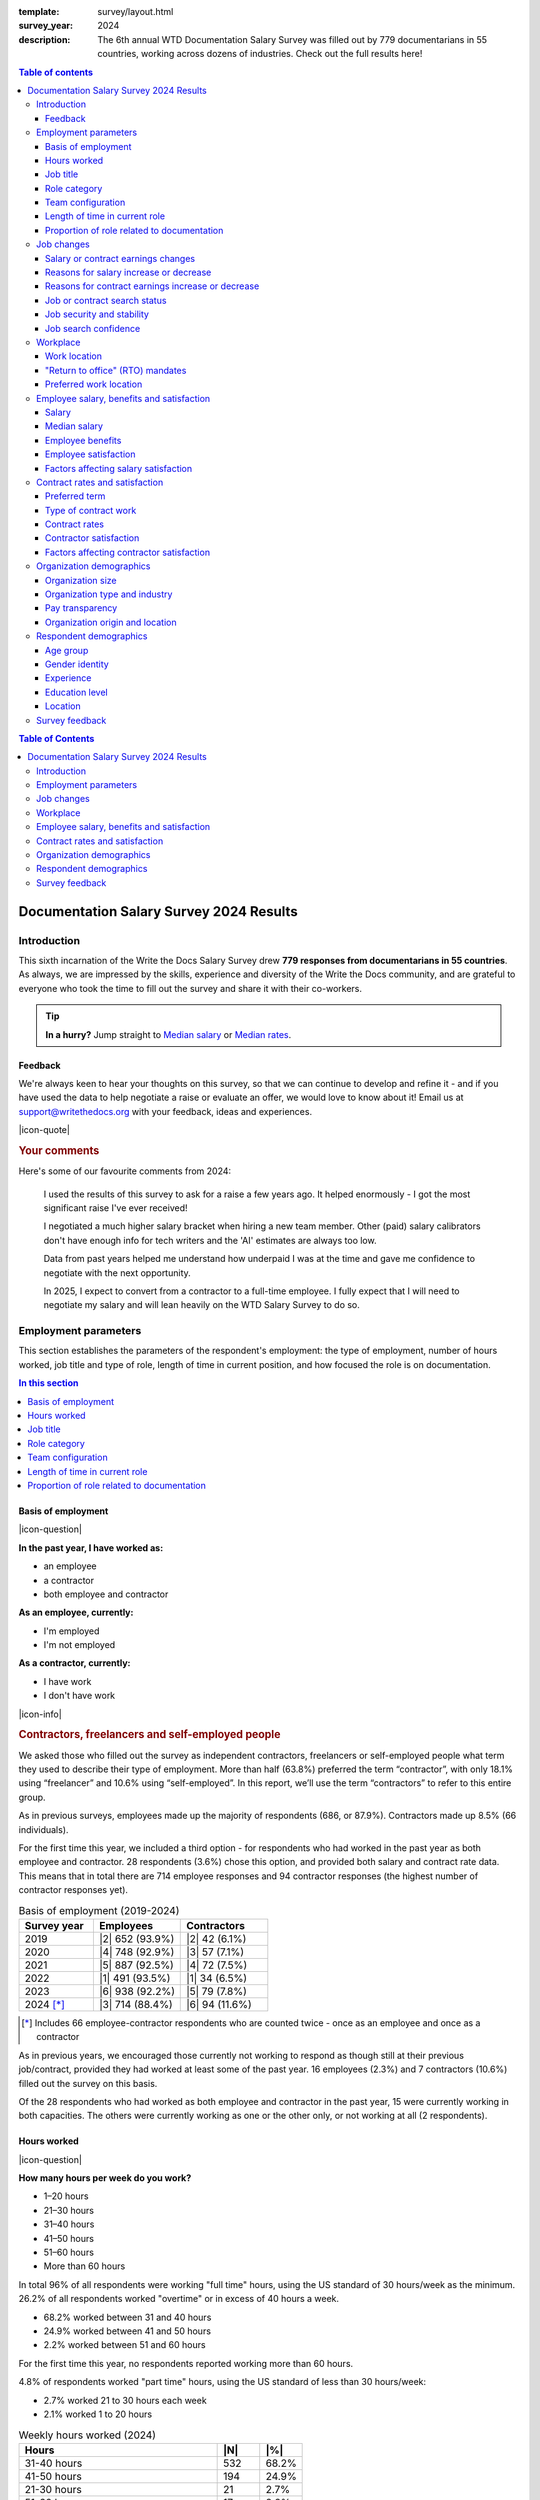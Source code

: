 :template: survey/layout.html
:survey_year: 2024
:description: The 6th annual WTD Documentation Salary Survey was filled out by 779 documentarians in 55 countries, working across dozens of industries. Check out the full results here!

.. title:: Documentation Salary Survey Results 2024

.. |icon-info| raw:: html

	<i class="fa-solid fa-circle-info"></i>

.. |icon-question| raw:: html

   <i class="fa-solid fa-circle-question"></i>

.. |icon-quote| raw:: html

   <i class="fa-solid fa-comment-quote"></i>

.. |25| replace:: :abbr:`25 (25th percentile - one quarter of all salaries were lower than this value)`:sup:`th`

.. |25th| replace:: 25\ :sup:`th`

.. |50| replace:: :abbr:`50 (50th percentile or median - half of all salaries were higher than this value, half were lower)`:sup:`th`

.. |50th| replace:: 50\ :sup:`th`

.. |75| replace:: :abbr:`75 (75th percentile - one quarter of all salaries were higher than this value)`:sup:`th`

.. |75th| replace:: 75\ :sup:`th`

.. |N| replace:: :abbr:`No. (Number of respondents)`

.. |%| replace:: :abbr:`% (Percentage of total respondents)`


.. |1| raw:: html

   <span>1.</span>

.. |2| raw:: html

   <span>2.</span>

.. |3| raw:: html

   <span>3.</span>

.. |4| raw:: html

   <span>4.</span>

.. |5| raw:: html

   <span>5.</span>

.. |6| raw:: html

   <span>6.</span>

.. |7| raw:: html

   <span>7.</span>

.. |8| raw:: html

   <span>8.</span>

.. |9| raw:: html

   <span>9.</span>

.. raw:: html

   <nav role="navigation" aria-label="Table of contents" class="main-toc">

.. contents:: Table of contents
   :depth: 3
   :backlinks: none

.. raw:: html

   </nav>
   <div class="breadcrumbs"><a href="/">Home</a> &raquo; <a href="/surveys/">Salary Surveys</a> &raquo;</div>
  <main>

   <!-- TODO: add survey-only newsletter signup form -->

.. raw:: html

   <div id="mobile-nav-container">
      <div id="activator"><span></span><span></span><span></span></div>
      <nav role="navigation" id="mobile-nav" class="mobile-nav">
         
.. contents:: Table of Contents
   :depth: 2
   :backlinks: none

.. raw:: html

      </nav>
   </div>

.. _top_2024:

****************************************
Documentation Salary Survey 2024 Results
****************************************

Introduction
============

This sixth incarnation of the Write the Docs Salary Survey drew **779 responses from documentarians in 55 countries**. As always, we are impressed by the skills, experience and diversity of the Write the Docs community, and are grateful to everyone who took the time to fill out the survey and share it with their co-workers.

.. tip::

   **In a hurry?** Jump straight to `Median salary`_ or `Median rates`_.

Feedback
--------

We're always keen to hear your thoughts on this survey, so that we can continue to develop and refine it - and if you have used the data to help negotiate a raise or evaluate an offer, we would love to know about it! Email us at support@writethedocs.org with your feedback, ideas and experiences.

.. container:: text-carousel

   |icon-quote|

   .. rubric:: Your comments

   Here's some of our favourite comments from 2024: 

   .. pull-quote::

      I used the results of this survey to ask for a raise a few years ago. It helped enormously - I got the most significant raise I've ever received!

      I negotiated a much higher salary bracket when hiring a new team member. Other (paid) salary calibrators don't have enough info for tech writers and the 'AI' estimates are always too low.

      Data from past years helped me understand how underpaid I was at the time and gave me confidence to negotiate with the next opportunity.

      In 2025, I expect to convert from a contractor to a full-time employee. I fully expect that I will need to negotiate my salary and will lean heavily on the WTD Salary Survey to do so.

   .. raw:: html

      <div class="text-carousel-controls">
         <button id="prev-btn" aria-controls="text-carousel">Previous comment</button>
         <button id="next-btn" aria-controls="text-carousel">Next comment</button>
      </div>

Employment parameters
=====================

This section establishes the parameters of the respondent's employment: the type of employment, number of hours worked, job title and type of role, length of time in current position, and how focused the role is on documentation.

.. contents:: In this section
   :local: 
   :depth: 1
   :backlinks: none
   :class: boxed

Basis of employment
-------------------

.. raw:: html

   <details><summary>What we asked (click to expand)</summary>

.. container:: question

   |icon-question| 
   
   **In the past year, I have worked as:**

   - an employee
   - a contractor
   - both employee and contractor

   **As an employee, currently:**

   - I'm employed
   - I'm not employed

   **As a contractor, currently:**

   - I have work
   - I don't have work

.. raw:: html

   </details>

.. container:: note

   |icon-info|

   .. rubric:: Contractors, freelancers and self-employed people

   We asked those who filled out the survey as independent contractors, freelancers or self-employed people what term they used to describe their type of employment. More than half (63.8%) preferred the term “contractor”, with only 18.1% using “freelancer” and 10.6% using “self-employed”. In this report, we’ll use the term “contractors” to refer to this entire group.

As in previous surveys, employees made up the majority of respondents (686, or 87.9%). Contractors made up 8.5% (66 individuals).

For the first time this year, we included a third option - for respondents who had worked in the past year as both employee and contractor. 28 respondents (3.6%) chose this option, and provided both salary and contract rate data. This means that in total there are 714 employee responses and 94 contractor responses (the highest number of contractor responses yet).

.. table:: Basis of employment (2019-2024)
   :widths: 30 35 35
   :name: tbl-2024-basis-of-employment-history
   :class: sortable col2right col3right

   +-----------------+-----------------+----------------+
   | Survey year     | Employees       | Contractors    |
   +=================+=================+================+
   | 2019            | |2| 652 (93.9%) |  |2| 42 (6.1%) |
   +-----------------+-----------------+----------------+
   | 2020            | |4| 748 (92.9%) |  |3| 57 (7.1%) |
   +-----------------+-----------------+----------------+
   | 2021            | |5| 887 (92.5%) |  |4| 72 (7.5%) |
   +-----------------+-----------------+----------------+
   | 2022            | |1| 491 (93.5%) |  |1| 34 (6.5%) |
   +-----------------+-----------------+----------------+
   | 2023            | |6| 938 (92.2%) |  |5| 79 (7.8%) |
   +-----------------+-----------------+----------------+
   | 2024 [*]_       | |3| 714 (88.4%) | |6| 94 (11.6%) |
   +-----------------+-----------------+----------------+

.. [*] Includes 66 employee-contractor respondents who are counted twice - once as an employee and once as a contractor

As in previous years, we encouraged those currently not working to respond as though still at their previous job/contract, provided they had worked at least some of the past year. 16 employees (2.3%) and 7 contractors (10.6%) filled out the survey on this basis.

Of the 28 respondents who had worked as both employee and contractor in the past year, 15 were currently working in both capacities. The others were currently working as one or the other only, or not working at all (2 respondents).

Hours worked
------------

.. raw:: html

   <details><summary>What we asked</summary>

.. container:: question

   |icon-question| 
   
   **How many hours per week do you work?**

   - 1–20 hours
   - 21–30 hours
   - 31–40 hours
   - 41–50 hours
   - 51–60 hours
   - More than 60 hours

.. raw:: html

   </details>

In total 96% of all respondents were working "full time" hours, using the US standard of 30 hours/week as the minimum.  26.2% of all respondents worked "overtime" or in excess of 40 hours a week.

- 68.2% worked between 31 and 40 hours
- 24.9% worked between 41 and 50 hours
- 2.2% worked between 51 and 60 hours

For the first time this year, no respondents reported working more than 60 hours.

4.8% of respondents worked "part time" hours, using the US standard of less than 30 hours/week:

- 2.7% worked 21 to 30 hours each week
- 2.1% worked 1 to 20 hours

.. table:: Weekly hours worked (2024)
   :widths: 70 15 15
   :name: tbl-2024-weekly-hours-worked
   :class: std3col sortable

   +--------------+-----+-------+
   | Hours        | |N| | |%|   |
   +==============+=====+=======+
   | 31-40 hours  | 532 | 68.2% |
   +--------------+-----+-------+
   | 41-50 hours  | 194 | 24.9% |
   +--------------+-----+-------+
   | 21-30 hours  | 21  | 2.7%  |
   +--------------+-----+-------+
   | 51-60 hours  | 17  | 2.2%  |
   +--------------+-----+-------+
   | 1-20 hours   | 15  | 2.1%  |
   +--------------+-----+-------+

.. raw:: html

   <figure>
      <object role="img" aria-label="Weekly hours worked (2024)" aria-describedby="figure_hours-worked_desc" type="image/svg+xml" data="/_images/2024-hours-worked.svg">
         <p id="figure_hours-worked_desc">Horizontal bar chart showing weekly hours worked</p>
      </object>
      <figcaption>Figure: Weekly hours worked (2024)</figcaption>
   </figure>

.. figure:: images/2024/2024-hours-worked.svg
   :class: hide

Job title
---------

.. raw:: html

   <details><summary>What we asked</summary>

.. container:: question

   |icon-question| 
   
   **What is your job title?**

.. raw:: html

   </details>

With typos fixed, abbreviations expanded, "stop words" removed and keyword faceting applied, 217 unique job titles could be discerned. One respondent indicated that they did not have a job title.

As in previous years, the most widely used exact title was "Technical Writer", reported by 26.8% of respondents. This term appeared in 6 of the top 10 job titles, in 51 of the 217 unique job titles, and in 65.2% of all job titles.

.. raw:: html

   <div class="tab-wrap"><input type="radio" id="tabA3-1" name="tabGroupA3" class="tab" checked tabindex="0"><label for="tabA3-1">Top job titles</label><input type="radio" id="tabA3-2" name="tabGroupA3" class="tab"><label for="tabA3-2">Excluding "technical writer"</label><div class="tab__content">

.. table:: Most widely-used job titles
   :widths: 70 15 15
   :name: tbl-2024-top-job-titles
   :class: std3col sortable

   +-------------------------------------+-----+-------+
   | Title                               | |N| | |%|   |
   +=====================================+=====+=======+
   | Technical Writer                    | 209 | 26.8% |
   +-------------------------------------+-----+-------+
   | Senior Technical Writer             | 158 | 20.3% |
   +-------------------------------------+-----+-------+
   | Lead Technical Writer               | 32  | 4.1%  |
   +-------------------------------------+-----+-------+
   | Staff Technical Writer              | 26  | 3.3%  |
   +-------------------------------------+-----+-------+
   | Principal Technical Writer          | 16  | 2.1%  |
   +-------------------------------------+-----+-------+
   | Documentation Manager               | 12  | 1.5%  |
   +-------------------------------------+-----+-------+
   | Technical Writer II                 | 12  | 1.5%  |
   +-------------------------------------+-----+-------+
   | Manager, Technical Writing          | 10  | 1.3%  |
   +-------------------------------------+-----+-------+
   | Technical Author                    | 8   | 1.0%  |
   +-------------------------------------+-----+-------+
   | Senior Documentation Manager        | 6   | 0.8%  |
   +-------------------------------------+-----+-------+

.. raw:: html

	</div><div class="tab__content">

.. table:: Job titles excluding "technical writer"
   :widths: 70 15 15
   :name: tbl-2024-job-titles-excluding-technical-writer
   :class: std3col sortable

   +-------------------------------------+-----+------+
   | Title                               | |N| | |%|  |
   +=====================================+=====+======+
   | Documentation Manager               | 12  | 7.1% |
   +-------------------------------------+-----+------+
   | Documentation Specialist            | 6   | 3.6% |
   +-------------------------------------+-----+------+
   | Senior Documentation Manager        | 6   | 3.6% |
   +-------------------------------------+-----+------+
   | Content Developer                   | 5   | 3.0% |
   +-------------------------------------+-----+------+
   | Knowledge Manager                   | 5   | 3.0% |
   +-------------------------------------+-----+------+
   | Documentation Engineer              | 5   | 3.0% |
   +-------------------------------------+-----+------+
   | User Assistance Developer           | 4   | 2.4% |
   +-------------------------------------+-----+------+
   | Documentation Team Lead             | 4   | 2.4% |
   +-------------------------------------+-----+------+
   | Information Developer               | 4   | 2.4% |
   +-------------------------------------+-----+------+
   | Manager, Product Documentation      | 3   | 1.8% |
   +-------------------------------------+-----+------+

.. raw:: html

   </div>
   
   <figure>
      <object role="img" aria-label="Job title word cloud" aria-describedby="figure_job-title-word-cloud_desc" type="image/svg+xml" data="/_images/2024-job-title-word-cloud.svg">
         <p id="figure_job-title-word-cloud_desc">Word cloud showing relative weights of job title keywords</p>
      </object>
      <figcaption>Figure: Job title word cloud</figcaption>
   </figure>
   
   </div>

.. figure:: images/2024/2024-job-title-word-cloud.svg
   :class: hide

Role category
-------------

.. raw:: html

   <details><summary>What we asked</summary>

.. container:: question

   |icon-question| 
   
   **How would you categorize your primary role?** Please select one category - you will be able to select additional categories in the next question.

   - Technical writer
   - UX writer
   - Editor
   - Programmer-writer (code, sample apps etc)
   - Content producer (visual, audio, interactive content, etc)
   - Educator, trainer, instructional designer
   - Developer, engineer
   - Support
   - Developer relations, outreach
   - Translation, localization
   - Project or product manager
   - Testing, quality assurance
   - Information architecture
   - DocOps (infrastructure, tools etc)
   - Other (please specify)

   **What additional roles do you also perform?** Select multiple if appropriate, or select "None".

   - Technical writer
   - UX writer
   - Editor
   - Programmer-writer (code, sample apps etc)
   - Content producer (visual, audio, interactive content etc)
   - Educator, trainer, instructional designer
   - Developer, engineer
   - Support
   - Developer relations, outreach, advocate
   - Subject matter expert
   - Translation, localization
   - Project or product manager
   - Testing, quality assurance
   - Information architecture
   - DocOps (infrastructure, process, tools etc)
   - Manager or team leader
   - Marketing
   - Mentoring
   - Other (please specify)
   - None

.. raw:: html

   </details>
   <details><summary>Question background</summary>

.. container:: question

   |icon-info| 
   
   Given that job titles and the responsibilities they entail varies widely, this question attempts to add context to the salary data by identifying the type of work being primarily performed.

   We added the original version of this question - which asked respondents to broadly categorize their role into one of a limited set of options - in the second survey, in 2020. Starting in 2022, we allowed respondents to choose multiple role categories. This highlighted the breadth of talent in our community, but made comparing salaries more difficult.

   After community consultation in 2024, we split this question into two parts - one for primary role category, and one for additional roles - and expanded the number of options.

.. raw:: html

   </details>

Primary role category
~~~~~~~~~~~~~~~~~~~~~

"Technical writer" was by far the most widely-selected primary role category, chosen by 83.7% of respondents. "Editor", "DocOps" and "project/product manager" counted for around 2% each. 

7 respondents selected "other" and provided more detail: most were all-rounders who performed a combination of roles, although "content strategist", "communications writer" and "rebranding tech" were also mentioned.

.. table:: Primary role categories
   :widths: 70 15 15
   :name: tbl-2024-top-role-categories
   :class: std3col sortable

   +------------------------------------------------+-----+-------+
   | Role category                                  | |N| | |%|   |
   +================================================+=====+=======+
   | Technical writer                               | 652 | 84.7% |
   +------------------------------------------------+-----+-------+
   | Editor                                         | 20  | 2.6%  |
   +------------------------------------------------+-----+-------+
   | DocOps                                         | 18  | 2.3%  |
   +------------------------------------------------+-----+-------+
   | Project or product manager                     | 16  | 2.1%  |
   +------------------------------------------------+-----+-------+
   | Programmer-writer                              | 12  | 1.6%  |
   +------------------------------------------------+-----+-------+
   | UX writer                                      | 10  | 1.3%  |
   +------------------------------------------------+-----+-------+
   | Support                                        | 9   | 1.2%  |
   +------------------------------------------------+-----+-------+
   | Content producer                               | 8   | 1.0%  |
   +------------------------------------------------+-----+-------+
   | Information architecture                       | 6   | 0.8%  |
   +------------------------------------------------+-----+-------+
   | Developer or engineer                          | 4   | 0.5%  |
   +------------------------------------------------+-----+-------+
   | Developer relations, outreach or advocate      | 4   | 0.5%  |
   +------------------------------------------------+-----+-------+
   | Educator, trainer, or instructional designer   | 2   | 0.3%  |
   +------------------------------------------------+-----+-------+
   | Testing, quality assurance                     | 2   | 0.3%  |
   +------------------------------------------------+-----+-------+

Additional role categories
~~~~~~~~~~~~~~~~~~~~~~~~~~

45 respondents (5.8%) chose only a primary role category. Of these, 42 listed "technical writer" as their primary role category, 2 selected "editor" and 1 selected "developer or engineer".

Of the respondents who selected additional role categories, the number chosen ranged from 1 (82 respondents) to 10 or more (32 respondents). The most popular number of additional role categories was 3, with 136 respondents selecting 3 additional categories.

This resulted in an incredibly diverse range of primary and secondary role category combinations - over 3,400 in all.

.. raw:: html

   <div class="tab-wrap"><input type="radio" id="tabA333-1" name="tabGroupA333" class="tab" checked tabindex="0"><label for="tabA333-1">Technical writer</label><input type="radio" id="tabA333-2" name="tabGroupA333" class="tab"><label for="tabA333-2">Editor</label><input type="radio" id="tabA333-3" name="tabGroupA333" class="tab"><label for="tabA333-3">DocOps</label><div class="tab__content">

.. table:: Combinations with primary role "technical writer"
   :widths: 90 10
   :name: tbl-2024-top-category-combinations-technical-writer
   :class: sortable col2right

   +-----------------------------------------+-----+
   | Additional role category                | |N| |
   +=========================================+=====+
   | Editor                                  | 380 |
   +-----------------------------------------+-----+
   | Information architecture                | 267 |
   +-----------------------------------------+-----+
   | UX writer                               | 263 |
   +-----------------------------------------+-----+
   | DocOps                                  | 179 |
   +-----------------------------------------+-----+
   | Mentoring                               | 176 |
   +-----------------------------------------+-----+
   | Subject matter expert                   | 155 |
   +-----------------------------------------+-----+
   | Content producer                        | 147 |
   +-----------------------------------------+-----+
   | Manager or team leader                  | 132 |
   +-----------------------------------------+-----+
   | Testing / QA                            | 120 |
   +-----------------------------------------+-----+
   | Educator                                | 116 |
   +-----------------------------------------+-----+
   | Project or product manager              | 109 |
   +-----------------------------------------+-----+
   | Programmer-writer                       |  93 |
   +-----------------------------------------+-----+
   | Translator                              |  79 |
   +-----------------------------------------+-----+
   | Support                                 |  75 |
   +-----------------------------------------+-----+
   | Developer relations                     |  41 |
   +-----------------------------------------+-----+
   | Marketing                               |  40 |
   +-----------------------------------------+-----+
   | Developer or engineer                   |  23 |
   +-----------------------------------------+-----+

.. raw:: html

	</div><div class="tab__content">

.. table:: Combinations with primary role "editor"
   :widths: 90 10
   :name: tbl-2024-top-category-combinations-editor
   :class: sortable col2right

   +-----------------------------------------+-----+
   | Additional role category                | |N| |
   +=========================================+=====+
   | Technical writer                        |  15 |
   +-----------------------------------------+-----+
   | Mentoring                               |   7 |
   +-----------------------------------------+-----+
   | Subject matter expert                   |   6 |
   +-----------------------------------------+-----+
   | Project or product manager              |   6 |
   +-----------------------------------------+-----+

.. raw:: html

	</div><div class="tab__content">

.. table:: Combinations with primary role "DocOps"
   :widths: 90 10
   :name: tbl-2024-top-category-combinations-docops
   :class: sortable col2right

   +-----------------------------------------+-----+
   | Additional role category                | |N| |
   +=========================================+=====+
   | Technical writer                        |  14 |
   +-----------------------------------------+-----+
   | Information architecture                |   9 |
   +-----------------------------------------+-----+
   | Mentoring                               |   8 |
   +-----------------------------------------+-----+
   | Editor                                  |   7 |
   +-----------------------------------------+-----+
   | Manager or team leader                  |   7 |
   +-----------------------------------------+-----+

.. raw:: html

   </div></div>

Team configuration
------------------

.. raw:: html

   <details><summary>What we asked</summary>

.. container:: question

   |icon-question| 
   
   **When working with other people, what is your typical role?** Select multiple options, if appropriate.

   - A solo worker
   - Part of a team of people with the same or similar roles
   - Part of a team of people with different roles
   - Part of multiple teams
   - A manager or team leader
   - Other (please specify)

.. raw:: html

   </details>

50.6% of respondents reported that they were part of a team of people with the same or similar roles, while 45.6% reported being part of a team with different roles. 26.2% reported being part of multiple teams, and 25.3% reported being a solo worker.

.. table:: Team configuration
   :widths: 70 15 15
   :name: tbl-2024-team-configuration
   :class: std3col sortable

   +----------------------------+--------+--------+
   | Configuration              | |N|    | |%|    |
   +============================+========+========+
   | Team - similar roles       | 394    |  50.6% |
   +----------------------------+--------+--------+
   | Team - different roles     | 355    |  45.6% |
   +----------------------------+--------+--------+
   | Multiple teams             | 204    |  26.2% |
   +----------------------------+--------+--------+
   | Solo worker                | 197    |  25.3% |
   +----------------------------+--------+--------+
   | Manager                    | 148    |  19.0% |
   +----------------------------+--------+--------+
   | Other                      | 3      |   0.4% |
   +----------------------------+--------+--------+

Length of time in current role
------------------------------

.. raw:: html

   <details><summary>What we asked</summary>

.. container:: question

   |icon-question| 
   
   **EMPLOYEES**:

   **How long have you worked at your current organization, in your current role?** Please select the length of time for your current position at your current organization only - your total years of experience in documentation will be covered in the individual demographics section. If you have changed roles at the same organization, please select the length of time that you have been in your current role.

   - Less than 1 year
   - 1 year or more but less than 2 years
   - 2 years or more but less than 5 years
   - 5 years or more but less than 10 years
   - 10 years or more (please specify)

   **CONTRACTORS**:

   **How long have you worked as a contractor or freelancer, or been self-employed?** This is how long you have been a contractor or freelancer only - your total years of experience in documentation will be covered later on.

   - Less than 1 year
   - 1 year or more but less than 2 years
   - 2 years or more but less than 5 years
   - 5 years or more but less than 10 years
   - 10 years or more (please specify)

.. raw:: html

   </details>

A spike in respondents with new jobs was first seen in 2021, with 31.7% of respondents reported being in their current position at their current organization for less than a year. In 2022, this number peaked at 36.8% - when respondents with new jobs outstripped the number who had held their current position for medium or long terms. In 2023, the number of respondents with new jobs fell again, to 20.3% - lower than in 2020 although still well above the 9% reported in 2019, and this number has remained steady in 2024, at 21.8%.

.. raw:: html

   <div class="tab-wrap"><input type="radio" id="tabD963-1" name="tabGroupD963" class="tab" checked><label for="tabD963-1">Employees</label><input type="radio" id="tabD963-2" name="tabGroupD963" class="tab"><label for="tabD963-2">Contractors</label><div class="tab__content">

.. table:: Length of time in current role - employees
   :widths: 70 15 15
   :name: tbl-2024-length-of-time-in-current-role-employees
   :class: std3col sortable

   +-------------------------+-----+-------+
   | Time                    | |N| | |%|   |
   +=========================+=====+=======+
   | 2-5 years               | 274 | 38.4% |
   +-------------------------+-----+-------+
   | 0-1 year                | 156 | 21.8% |
   +-------------------------+-----+-------+
   | 1-2 years               | 131 | 18.3% |
   +-------------------------+-----+-------+
   | 5-10 years              | 110 | 15.4% |
   +-------------------------+-----+-------+
   | more than 10 years      | 43  | 6.0%  |
   +-------------------------+-----+-------+

.. raw:: html

   <!-- CHART: chart for "time in current role" -->
   <figure>
      <object role="img" aria-label="Length of time in current role at current organization" aria-describedby="figure_length-of-time-in-current-role_desc" type="image/svg+xml" data="/_images/2024-time-in-role-employees.svg">
         <p id="figure_length-of-time-in-current-role_desc">Length of time in current role (at current organization - employee respondents who have changed roles at the same organization were instructed to specify the length of time they had been in their current role only, not the total length of time at the organization)</p>
      </object>
      <figcaption>Figure: Length of time in current role (employees)</figcaption>
   </figure>

.. figure:: images/2024/2024-time-in-role-employees.svg
   :class: hide

.. raw:: html

   </div><div class="tab__content">

.. table:: Length of time contracting - contractors
   :widths: 70 15 15
   :name: tbl-2024-length-of-time-in-current-role-contractors
   :class: std3col sortable

   +------------------------+--------+--------+
   | Time                   | |N|    | |%|    |
   +========================+========+========+
   | 1-2 years              | 23     | 24.5%  |
   +------------------------+--------+--------+
   | 0-1 year               | 19     | 20.2%  |
   +------------------------+--------+--------+
   | more than 10 years     | 18     | 19.1%  |
   +------------------------+--------+--------+
   | 5-10 year              | 18     | 19.1%  |
   +------------------------+--------+--------+
   | 2-5 years              | 16     | 17.0%  |
   +------------------------+--------+--------+

.. raw:: html

   <figure>
      <object role="img" aria-label="Length of time contracting" aria-describedby="figure_length-of-time-contracting_desc" type="image/svg+xml" data="/_images/2024-time-in-role-contractors.svg">
         <p id="figure_length-of-time-contracting_desc">Length of time contracting</p>
      </object>
      <figcaption>Figure: Length of time contracting</figcaption>
   </figure>

.. figure:: images/2024/2024-time-in-role-contractors.svg
   :class: hide

.. raw:: html

   </div></div>

Proportion of role related to documentation
-------------------------------------------

.. raw:: html

   <details><summary>What we asked</summary>

.. container:: question

   |icon-question| 
   
   **Documentation is:**

   - the whole of my official job description
   - part of my official job description
   - not officially part of my job description, but I am expected to perform documentation-related tasks
   - not officially part of my job description, and I am not expected to perform documentation-related tasks, but I do anyway

   **Approximately what percentage of your day-to-day tasks are documentation-related?**

   - 0-25%
   - 26-50%
   - 51-75%
   - 76-100%

.. raw:: html

   </details>

The majority of respondents (68.8%) reported that documentation makes up their whole official job description, and most or all of their day-to-day tasks (54.7% reporting more than 76% of their daily workload). The portion of respondents performing documentation-related tasks even though it's not part of their job description remained steady at 2.6%.

.. raw:: html

   <div class="tab-wrap">

.. raw:: html

   <input type="radio" id="tabA7-1" name="tabGroupA7" class="tab" checked tabindex="0"><label for="tabA7-1"><span>Official role</span></label><input type="radio" id="tabA7-2" name="tabGroupA7" class="tab"><label for="tabA7-2">Actual role</label><div class="tab__content">

.. table:: Portion of role officially documentation-related
   :widths: 70 15 15
   :name: tbl-2024-portion-of-role-officially-documentation-related
   :class: std3col sortable

   +------------------------------------------+--------+--------+
   | Portion                                  | |N|    | |%|    |
   +==========================================+========+========+
   | Wholly documentation                     | 537    | 68.8%  |
   +------------------------------------------+--------+--------+
   | Partly documentation                     | 215    | 27.6%  |
   +------------------------------------------+--------+--------+
   | Not documentation, but it's expected     | 20     | 2.6%   |
   +------------------------------------------+--------+--------+
   | Not documentation, and not expected      | 8      | 1.0%   |
   +------------------------------------------+--------+--------+

.. raw:: html

   </div><div class="tab__content">

.. table:: Portion of role actually documentation-related
   :widths: 70 15 15
   :name: tbl-2024-portion-of-role-actually-documentation-related
   :class: std3col sortable

   +--------------------------+--------+--------+
   | Portion                  | |N|    | |%|    |
   +==========================+========+========+
   | 76-100%                  | 427    | 54.7%  |
   +--------------------------+--------+--------+
   | 51-75%                   | 248    | 31.9%  |
   +--------------------------+--------+--------+
   | 26-50%                   | 75     | 9.6%   |
   +--------------------------+--------+--------+
   | 0-25%                    | 30     | 3.8%   |
   +--------------------------+--------+--------+

.. raw:: html

   </div></div>

.. raw:: html

   <!-- CHART: actual portion vs official portion -->
   <figure>
      <object role="img" aria-label="Portion of role documentation-related" aria-describedby="figure_proportion-of-role-docs-related_desc" type="image/svg+xml" data="/_images/2024-placeholder.svg">
         <p id="figure_proportion-of-role-docs-related_desc">Chart showing what proportion of respondents official job description is documentation-related, versus how much of their day to day tasks are documentation-related.</p>
      </object>
      <figcaption>Figure: Portion of role officially documentation-related</figcaption>
   </figure>

.. figure:: images/2024/2024-placeholder.svg
   :class: hide

Job changes
===========

This section explores the changes in employment experienced by respondents in the past year: losing or gaining employment, changes in salary or contract earnings, and how they feel about the job market.

.. contents:: In this section
   :local: 
   :depth: 1
   :backlinks: none
   :class: boxed

Salary or contract earnings changes
-----------------------------------

.. raw:: html

   <details><summary>What we asked</summary>

.. container:: question

   |icon-question|

   **EMPLOYEES:**

   **Has your salary changed in the past year?** Please do not take outside factors such as inflation, cost of living or currency conversion rates into account - just the actual amount of compensation you receive.

   - Yes - my salary increased
   - Yes - my salary decreased
   - No - my salary stayed the same

   **CONTRACTORS:**

   **Have your total contract or freelance earnings changed in the past year?** Please do not take outside factors such as inflation, cost of living or currency conversion rates into account - just the total amount of money you received from work you have done in the past year.

   - Yes - my earnings increased
   - Yes - my earnings decreased
   - No - my earnings stayed the same

.. raw:: html

   </details>
   <details><summary>Question background</summary>

.. container:: question

   |icon-info| 
   
   In the 2022 survey results, we saw more employee respondents in new positions - jobs that they'd held for less than one year - than in any previous survey. To better explore how the job market shake-up of the past few years is affecting our community - both employees and contractors - we added this new section for job changes in 2023.

   After community input in 2024, we changed the format of the question to ask about salary or earnings changes directly, rather than asking about changes in employment or contract status. We also added a question about whether respondents had attempted to negotiate a salary increase in the past year, regardless of the outcome.

.. raw:: html

   </details>

Of the 713 respondents who worked as employees in the past year, 75% reported that their salary had increased in the past year. 22.3% reported no change, and 2.7% reported a decrease.

Among the 94 respondents who had worked on a contract basis, only 46.8% reported an earnings increase. 37.2% reported no change, and 16% reported a decrease.

.. raw:: html

   <div class="tab-wrap">

.. raw:: html

   <input type="radio" id="tabB22-1" name="tabGroupB22" class="tab" checked tabindex="0"><label for="tabB22-1"><span>Employees</span></label><input type="radio" id="tabB22-2" name="tabGroupB22" class="tab"><label for="tabB22-2">Contractors</label><div class="tab__content">

.. table:: Salary change
   :widths: 70 15 15
   :name: tbl-2024-salary-change
   :class: std3col sortable

   +-------------------+------+-------+
   | Change            | |N|  | |%|   |
   +===================+======+=======+
   | |1| Increase      | 535  | 75.0% |
   +-------------------+------+-------+
   | |2| No change     | 159  | 22.3% |
   +-------------------+------+-------+
   | |3| Decrease      | 19   | 2.7%  |
   +-------------------+------+-------+

.. raw:: html

   <figure>
      <object role="img" aria-label="Employee salary change" aria-describedby="figure_employee-salary-change_desc" type="image/svg+xml" data="/_images/2024-salary-change-employees.svg">
         <p id="figure_employee-salary-change_desc">Donut chart showing employees reporting salary increase, decrease or no change in the past year</p>
      </object>
      <figcaption>Figure: Employee salary change</figcaption>
   </figure>

.. figure:: images/2024/2024-salary-change-employees.svg
   :class: hide

.. raw:: html

   </div><div class="tab__content">

.. table:: Contract earnings change
   :widths: 70 15 15
   :name: tbl-2024-earnings-change
   :class: std3col sortable

   +--------------------+-----+-------+
   | Change             | |N| | |%|   |
   +====================+=====+=======+
   | |1| Increase       | 44  | 46.8% |
   +--------------------+-----+-------+
   | |2| No change      | 35  | 37.2% |
   +--------------------+-----+-------+
   | |3| Decrease       | 15  | 16.0% |
   +--------------------+-----+-------+

.. raw:: html

   <figure>
      <object role="img" aria-label="Contractor earnings change" aria-describedby="figure_earnings-change-contractors_desc" type="image/svg+xml" data="/_images/2024-earnings-change-contractors.svg">
         <p id="figure_earnings-change-contractors_desc">Donut chart showing contractors reporting earnings increase, decrease or no change in the past year</p>
      </object>
      <figcaption>Figure: Contractor earnings change</figcaption>
   </figure>

.. figure:: images/2024/2024-earnings-change-contractors.svg
   :class: hide

.. raw:: html

   </div></div>

Reasons for salary increase or decrease
---------------------------------------

.. raw:: html

   <details><summary>What we asked</summary>

.. container:: question

   |icon-question|

   **Why did your salary increase?** Select multiple, if appropriate.

   - I received or negotiated a raise
   - I was promoted within the same organization
   - I moved to another position within the same organization
   - I started a new position in a new organization
   - Other (please specify)

   OR

   **Why did your salary decrease?** Select multiple, if appropriate.

   - Organizational salary cuts
   - I was made redundant, downsized or laid off due to restructuring/bankruptcy/closure
   - My employment was terminated
   - I resigned
   - I moved to another position with the same organization at a lower salary
   - I started a new position in a new organization at a lower salary
   - Other (please specify)

   **Regardless of outcome, did you attempt to negotiate a salary increase in the past year?** This could be through formal or informal procedures.

   - yes
   - no

.. raw:: html

   </details>

61.6% of employees reporting an increase in salary attributed this to a raise. 17.4% received a promotion, and 13.9% started a new position.

After examining the responses entered by those respondents who selected "Other" and provided more detail, four additional options were added to the reasons for salary increase:

- "Adjustment" refers to a salary increase to account for inflation, cost-of-living increases, currency exchange rates or similar - rather than a performance, merit or tenure-based raise;
- "Position change" refers to a change in location, increase in responsibilities or wider scope of tasks that warranted a salary increase, without actually being a promotion or lateral move;
- "Equity" refers to the maturation of stock options or other equity-based compensation increases; and
- "Bonus" refers to a one-time or annual bonus payment that was not part of the respondent's regular salary.

50% of employees reporting a decrease in salary attributed this to starting a new position at a lower salary. 20.8% were made redundant, 12.5% experienced organizational salary cuts, and 8.3% had their employment terminated.

There was only one "other" response for salary decrease, representing a potentially common option which was added:

-  "Relocation" refers to a decrease in salary due to a move to a location with a lower cost of living or lower salary expectations.

32.8% of employees attempted to negotiate a salary increase in the past year.

.. raw:: html

   <div class="tab-wrap">

.. raw:: html

   <input type="radio" id="tabB32-1" name="tabGroupB32" class="tab" checked tabindex="0"><label for="tabB32-1"><span>Salary increase</span></label><input type="radio" id="tabB32-2" name="tabGroupB32" class="tab"><label for="tabB32-2">Salary decrease</label><div class="tab__content">

.. table:: Salary increase
   :widths: 70 15 15
   :name: tbl-2024-salary-increase
   :class: std3col sortable

   +--------------------+-----+-------+
   | Reason             | |N| | |%|   |
   +====================+=====+=======+
   | Raise              | 369 | 61.6% |
   +--------------------+-----+-------+
   | Promotion          | 104 | 17.4% |
   +--------------------+-----+-------+
   | New position       | 83  | 13.9% |
   +--------------------+-----+-------+
   | Adjustment         | 24  | 4.0%  |
   +--------------------+-----+-------+
   | Lateral move       | 9   | 1.5%  |
   +--------------------+-----+-------+
   | Position change    | 7   | 1.2%  |
   +--------------------+-----+-------+
   | Equity             | 2   | 0.3%  |
   +--------------------+-----+-------+
   | Bonus              | 1   | 0.2%  |
   +--------------------+-----+-------+

.. raw:: html

   <figure>
      <object role="img" aria-label="Salary increase reasons - employees" aria-describedby="figure_salary-increase-reasons-employees_desc" type="image/svg+xml" data="/_images/2024-salary-increase-employees.svg">
         <p id="figure_salary-increase-reasons-employees_desc">Vertical bar chart showing reasons for employee salary increases in 2024.</p>
      </object>
      <figcaption>Figure: Employee salary increase reasons</figcaption>
   </figure>

.. figure:: images/2024/2024-salary-increase-employees.svg
   :class: hide

.. raw:: html

   </div><div class="tab__content">

.. table:: Salary decrease
   :widths: 70 15 15
   :name: tbl-2024-salary-decrease
   :class: std3col sortable

   +-------------------------+-----+-------+
   | Reason                  | |N| | |%|   |
   +=========================+=====+=======+
   | New position            | 12  | 50.0% |
   +-------------------------+-----+-------+
   | Redundancy              | 5   | 20.8% |
   +-------------------------+-----+-------+
   | Organizational cuts     | 3   | 12.5% |
   +-------------------------+-----+-------+
   | Termination             | 2   | 8.3%  |
   +-------------------------+-----+-------+
   | Lateral                 | 1   | 4.2%  |
   +-------------------------+-----+-------+
   | Relocation              | 1   | 4.2%  |
   +-------------------------+-----+-------+

.. raw:: html

   <figure>
      <object role="img" aria-label="Salary decrease reasons - employees" aria-describedby="figure_salary-decrease-reasons-employees_desc" type="image/svg+xml" data="/_images/2024-salary-decrease-employees.svg">
         <p id="figure_salary-decrease-reasons-employees_desc">Vertical bar chart showing reasons for employee salary decreases in 2024.</p>
      </object>
      <figcaption>Figure: Employee salary decrease reasons</figcaption>
   </figure>

.. figure:: images/2024/2024-salary-decrease-employees.svg
   :class: hide

.. raw:: html

   </div></div>

Reasons for contract earnings increase or decrease
--------------------------------------------------

.. raw:: html

   <details><summary>What we asked</summary>

.. container:: question

   |icon-question|

   **Why did your contract or freelance earnings increase?** Select multiple, if appropriate.

   - I started a new contract or freelance project (or multiple projects)
   - I raised my rate
   - I worked more hours
   - Other (please specify)

   OR

   **Why did your contract or freelance earnings decrease?** Select multiple, if appropriate.

   - A contract or freelance project ended prematurely
   - A contract or freelance project ended as expected
   - My contract was not renewed or extended as expected
   - I resigned from a contract or "fired" a freelance client
   - My freelance work pipeline dried up
   - I lowered my rate
   - I worked fewer hours
   - Other (please specify)

   **Regardless of outcome, did you attempt to negotiate a contract or freelance rate increase in the past year?**

   - yes
   - no

.. raw:: html

   </details>

Of those contractors reporting an increase in their earnings, 36.5% raised their rate, 34.9% started new contracts or projects, and 14.3% worked more hours.

Four additional options were added to the reasons for contract earnings increase, based on responses entered by those who selected "Other" and provided more detail:

- "Received a raise" - as distinct from "raised rate" - applies to those contactors who work a single contract in the manner of a regular employee, and received a raise from their client/employer;
- "Job changes" to describe taking on additional responsibility or work scope within the same contract, leading to an increase in earnings;
- "Bonus" for a one-off additional payment; and
- "Promotion" for a change in role or responsibility - again applying to those contractors working a single contract in the manner of a regular employee.

Of those contractors reporting a decrease in their earnings, 20% reported that their pipeline dried up, 16% worked fewer hours, and 16% had a contract end prematurely.

Two new options were added to the reasons for earnings decrease, based on responses entered by those who selected "Other":

- "Stopgap contracting" for those who took on contracts at a lower rate as a temporary measure after losing permanent employment, while searching for a new permanent position; and
- "Relocation" for those who moved to a location with a lower cost of living or lower salary expectations.

45.7% of contractors reported that they attempted to negotiate a rate increase in the past year.

.. raw:: html

   <div class="tab-wrap">

.. raw:: html

   <input type="radio" id="tabB2-1" name="tabGroupB2" class="tab" checked tabindex="0"><label for="tabB2-1"><span>Earnings increase</span></label><input type="radio" id="tabB2-2" name="tabGroupB2" class="tab"><label for="tabB2-2">Earnings decrease</label><div class="tab__content">

.. table:: Reasons for earnings increase
   :widths: 70 15 15
   :name: tbl-2024-earnings-increase
   :class: std3col sortable

   +-----------------------------+-----+-------+
   | Reason                      | |N| | |%|   |
   +=============================+=====+=======+
   | Raised rate                 | 23  | 36.5% |
   +-----------------------------+-----+-------+
   | New contracts or projects   | 22  | 34.9% |
   +-----------------------------+-----+-------+
   | Worked more hours           | 9   | 14.3% |
   +-----------------------------+-----+-------+
   | Received a raise            | 5   | 7.9%  |
   +-----------------------------+-----+-------+
   | Job changes                 | 2   | 3.2%  |
   +-----------------------------+-----+-------+
   | Bonus                       | 1   | 1.6%  |
   +-----------------------------+-----+-------+
   | Promotion                   | 1   | 1.6%  |
   +-----------------------------+-----+-------+

.. raw:: html

   <figure>
      <object role="img" aria-label="Earnings increase reasons - contractors" aria-describedby="figure_earnings-increase-reasons-contractors_desc" type="image/svg+xml" data="/_images/2024-earnings-increase-contractors.svg">
         <p id="figure_earnings-increase-reasons-contractors_desc">Vertical bar chart showing reasons for contractor earnings increases in 2024.</p>
      </object>
      <figcaption>Figure: Contractor earnings increase reasons</figcaption>
   </figure>

.. figure:: images/2024/2024-earnings-increase-contractors.svg
   :class: hide

.. raw:: html

   </div><div class="tab__content">

.. table:: Reasons for earnings decrease
   :widths: 70 15 15
   :name: tbl-2024-earnings-decrease
   :class: std3col sortable

   +--------------------------------+-----+-------+
   | Reason                         | |N| | |%|   |
   +================================+=====+=======+
   | Pipeline dried up              | 5   | 20.0% |
   +--------------------------------+-----+-------+
   | Stopgap contracting            | 4   | 16.0% |
   +--------------------------------+-----+-------+
   | Fewer hours                    | 4   | 16.0% |
   +--------------------------------+-----+-------+
   | Contract ended prematurely     | 4   | 16.0% |
   +--------------------------------+-----+-------+
   | Contracted ended normally      | 2   | 8.0%  |
   +--------------------------------+-----+-------+
   | Contract not renewed           | 2   | 8.0%  |
   +--------------------------------+-----+-------+
   | Lowered rate                   | 2   | 8.0%  |
   +--------------------------------+-----+-------+
   | Resigned or fired client       | 1   | 4.0%  |
   +--------------------------------+-----+-------+
   | Relocation                     | 1   | 4.0%  |
   +--------------------------------+-----+-------+

.. raw:: html

   <figure>
      <object role="img" aria-label="Earnings decrease reasons - contractors" aria-describedby="figure_earnings-decrease-reasons-contractors_desc" type="image/svg+xml" data="/_images/2024-earnings-decrease-contractors.svg">
         <p id="figure_earnings-decrease-reasons-contractors_desc">Vertical bar chart showing reasons for contractor earnings decreases in 2024.</p>
      </object>
      <figcaption>Figure: Contractor earnings decrease reasons</figcaption>
   </figure>

.. figure:: images/2024/2024-earnings-decrease-contractors.svg
   :class: hide

.. raw:: html

   </div></div>

Job or contract search status
-----------------------------

.. raw:: html

   <details><summary>What we asked</summary>

.. container:: question

   |icon-question| 
   
   Employees:

   **What is your current job search status?**

   - I'm not looking for a new position, and am not open to employment offers
   - I'm not looking for a new position, but am open to employment offers
   - I'm not looking for a new position, but expect to be within the next year
   - I'm actively looking for a new position
   - I'm actively looking for a new position and would also consider contract/freelance opportunities

   Contractors:

   **What is your current contract/freelance search status?**

   - I'm not looking for new contracts or freelance projects, and am not open to offers
   - I'm not looking for new contracts or freelance projects, but am open to offers
   - I'm not looking for new contracts or freelance projects, but expect to be within the next year
   - I'm actively looking for new contracts or freelance projects
   - I'm actively looking for new contracts or freelance projects and would also consider taking a permanent position
   - I'm only contracting while I search for a permanent position

.. raw:: html

   </details>

The top two responses to "what is your job/contract search status" were the same for employees and contractors:

- 46.8% of employees and 30.9% of contractors reported that they were not actively looking for new positions, but were open to offers; whereas
- 29.5% of employees and 23.4% of contractors reported that they were not actively looking for new positions and were not open to offers.

5.5% of employees were actively looking for new positions and would also consider contract/freelance opportunities, while 18.1% of contractors were actively looking for new contracts or freelance projects and would also consider taking a permanent position. 17% of contractors were only contracting while searching for a permanent position.

.. raw:: html

   <div class="tab-wrap">

.. raw:: html

   <input type="radio" id="tabB3-1" name="tabGroupB3" class="tab" checked><label for="tabB3-1">Employees</label><input type="radio" id="tabB3-2" name="tabGroupB3" class="tab"><label for="tabB3-2">Contractors</label><div class="tab__content">

.. table:: Current job search status - employees
   :widths: 70 15 15
   :name: tbl-2024-current-job-search-status-employees
   :class: std3col sortable

   +------------------------------------------------------------+-----+-------+
   | Status                                                     | |N| | |%|   |
   +============================================================+=====+=======+
   | Not actively looking - open to offers                      | 334 | 46.8% |
   +------------------------------------------------------------+-----+-------+
   | Not actively looking - not open to offers                  | 210 | 29.5% |
   +------------------------------------------------------------+-----+-------+
   | Actively looking                                           | 66  | 9.3%  |
   +------------------------------------------------------------+-----+-------+
   | Not looking yet, but expect to be within the next year     | 64  | 9.0%  |
   +------------------------------------------------------------+-----+-------+
   | Actively looking, would consider contract                  | 39  | 5.5%  |
   +------------------------------------------------------------+-----+-------+

.. raw:: html

   </div><div class="tab__content">

.. table:: Current work search status - contractors
   :widths: 70 15 15
   :name: tbl-2024-current-work-search-status-contractors
   :class: std3col sortable

   +-------------------------------------------------------------+-----+-------+
   | Status                                                      | |N| | |%|   |
   +=============================================================+=====+=======+
   | Not actively looking - open to offers                       | 29  | 30.9% |
   +-------------------------------------------------------------+-----+-------+
   | Not actively looking - not open to offers                   | 22  | 23.4% |
   +-------------------------------------------------------------+-----+-------+
   | Actively looking, would consider a permanent position       | 17  | 18.1% |
   +-------------------------------------------------------------+-----+-------+
   | Only contracting while looking for a permanent position     | 16  | 17.0% |
   +-------------------------------------------------------------+-----+-------+
   | Not looking yet, but expect to be within the next year      | 6   | 6.4%  |
   +-------------------------------------------------------------+-----+-------+
   | Actively looking for new contracts/freelance projects       | 4   | 4.3%  |
   +-------------------------------------------------------------+-----+-------+

.. raw:: html

	</div></div>

Job security and stability
--------------------------

.. raw:: html

   <details><summary>What we asked</summary>

.. container:: question

   |icon-question|

   Employees who are currently working:

   **How would you characterize your current feelings of job security and stability compared to this time last year?**

   - More confident
   - Around the same
   - Less confident

   Contractors who are currently working:

   **How would you characterize your current feelings of contract/freelance income security and stability compared to this time last year?**

   - More confident
   - Around the same
   - Less confident

.. raw:: html

   </details>

Employees and contractors who had indicated that they were currently unemployed were not shown this question.

Around half of all employees (51.4%) and half of all contractors (50% exactly) reported that their confidence in their job security and stability was around the same as last year. However, while 26.6% of employees reported feeling more confident, only 19.7% of contractors did. Conversely, 21.9% of employees reported feeling less confident, compared to 30.3% of contractors.

.. raw:: html

   <div class="tab-wrap">

   <input type="radio" id="tabB553-1" name="tabGroupB553" class="tab" checked><label for="tabB553-1">Employees</label><input type="radio" id="tabB553-2" name="tabGroupB553" class="tab"><label for="tabB553-2">Contractors</label><div class="tab__content">

.. table:: Employee job security
   :widths: 70 15 15
   :name: tbl-2024-job-security-employees
   :class: std3col sortable

   +-------------------------------------------+-----+-------+
   | Confidence                                | |N| | |%|   |
   +===========================================+=====+=======+
   | |2| Around the same                       | 357 | 51.5% |
   +-------------------------------------------+-----+-------+
   | |1| More confident                        | 184 | 26.6% |
   +-------------------------------------------+-----+-------+
   | |3| Less confident                        | 152 | 21.9% |
   +-------------------------------------------+-----+-------+

.. raw:: html

   <figure>
      <object role="img" aria-label="Job security confidence - employees" aria-describedby="figure_job-security-confdence-employees_desc" type="image/svg+xml" data="/_images/2024-placeholder.svg">
         <p id="figure_job-security-confdence-employees_desc">Graphic showing job security confidence of employees - less confident, around the same, more confident - as compared to the previous year.</p>
      </object>
      <figcaption>Figure: Job security confidence - employees</figcaption>
   </figure>

.. figure:: images/2024/2024-placeholder.svg
   :class: hide

.. raw:: html

   </div><div class="tab__content">

.. table:: Contractor job security
   :widths: 70 15 15
   :name: tbl-2024-job-security-contractor
   :class: std3col sortable

   +------------------------------------------+-----+-------+
   | Confidence                               | |N| | |%|   |
   +==========================================+=====+=======+
   | |2| Around the same                      | 38  | 50.0% |
   +------------------------------------------+-----+-------+
   | |3| Less confident                       | 23  | 30.3% |
   +------------------------------------------+-----+-------+
   | |1| More confident                       | 15  | 19.7% |
   +------------------------------------------+-----+-------+

.. raw:: html

   <figure>
      <object role="img" aria-label="Earnings security confidence - contractors" aria-describedby="figure_earnings-security-confdence-contractors_desc" type="image/svg+xml" data="/_images/2024-placeholder.svg">
         <p id="figure_earnings-security-confdence-contractors_desc">Graphic showing earnings security confidence of contractors - less confident, around the same, more confident - as compared to the previous year.</p>
      </object>
      <figcaption>Figure: Earnings security confidence - contractors</figcaption>
   </figure>

.. figure:: images/2024/2024-placeholder.svg
   :class: hide

.. raw:: html

	</div></div>

Job search confidence
---------------------

.. raw:: html

   <details><summary>What we asked</summary>

.. container:: question

   |icon-question|

   Employees who are currently not working, or who indicated that they were actively looking for a new position:

   **How would you characterize your confidence in your ability to secure a new position with terms favorable to you?**

   - Very confident
   - Confident
   - Neutral
   - Not confident
   - Not confident at all

   Contractors who are currently not working, or who indicated that they were actively looking for new contracts or freelance projects:

   **How would you characterize your confidence in your ability to secure a new contract or freelance project/client with terms favorable to you?**

   - Very confident
   - Confident
   - Neutral
   - Not confident
   - Not confident at all

.. raw:: html

   </details>

Employees and contractors were shown this question if they indicated that they were currently not working, or if they indicated that they were actively looking for a new position or new contract.

Amongst employees, job search confidence was mixed, with around a third (30%) feeling "confident" and another third (27.5%) feeling "not confident". Similarly, a smaller proportion (10%) felt "very confident" and an almost equal number (11.3%) "not confident at all".

Amongst contractors - a smaller number of respondents overall - the trend was towards the negative, with 40.9% feeling "not confident" and 13.6% feeling "not confident at all".

.. raw:: html

   <div class="tab-wrap">

   <input type="radio" id="tabB563-1" name="tabGroupB563" class="tab" checked><label for="tabB563-1">Employees</label><input type="radio" id="tabB563-2" name="tabGroupB563" class="tab"><label for="tabB563-2">Contractors</label><div class="tab__content">

.. table:: Employee job search confidence
   :widths: 70 15 15
   :name: tbl-2024-job-search-confidence-employees
   :class: std3col sortable

   +---------------------------+-----+-------+
   | Confidence                | |N| | |%|   |
   +===========================+=====+=======+
   | |2| Confident             | 24  | 30.0% |
   +---------------------------+-----+-------+
   | |4| Not confident         | 22  | 27.5% |
   +---------------------------+-----+-------+
   | |3| Neutral               | 17  | 21.3% |
   +---------------------------+-----+-------+
   | |5| Not confident at all  | 9   | 11.3% |
   +---------------------------+-----+-------+
   | |1| Very confident        | 8   | 10.0% |
   +---------------------------+-----+-------+

.. raw:: html

   </div><div class="tab__content">

.. table:: Contractor job search confidence
   :widths: 70 15 15
   :name: tbl-2024-job-search-confidence-contractor
   :class: std3col sortable

   +----------------------------+-----+-------+
   | Confidence                 | |N| | |%|   |
   +============================+=====+=======+
   | |4| Not confident          | 9   | 40.9% |
   +----------------------------+-----+-------+
   | |1| Very confident         | 4   | 18.2% |
   +----------------------------+-----+-------+
   | |3| Neutral                | 3   | 13.6% |
   +----------------------------+-----+-------+
   | |5| Not confident at all   | 3   | 13.6% |
   +----------------------------+-----+-------+
   | |2| Confident              | 3   | 13.6% |
   +----------------------------+-----+-------+

.. raw:: html

	</div></div>

   <!-- CHART: job search confidence -->

Workplace
=========

The questions in this section relate to respondents' workplace: whether they work from home, from an office, or a combination, and how they feel about that. We were also interested in how the much-discussed "return to the office" (RTO) mandates have affected our community.

.. contents:: In this section
   :local: 
   :depth: 1
   :backlinks: none
   :class: boxed

.. container:: note

   .. rubric:: |icon-info| Note on use of the term "remote"

   In previous surveys, this was some confusion as to the definition of the term "remote", as many people suddenly forced to work from home due to the pandemic did not think of that situation as working remotely. To clarify, we consider the word "remote" to have the same meaning as "work from home" or "home office".

Work location
-------------

.. raw:: html

   <details><summary>What we asked</summary>

.. container:: question

   |icon-question| 
   
   **What is your current work location?**

   - I am required to be on-site full time
   - I am on-site full time, but it is not required
   - I am partially on-site, and partially remote (hybrid)
   - I am fully remote, but it is by choice (i.e. an office location is available to me)
   - I am fully remote, and it is required (i.e. no office location is available to me)

   **How do you feel about your work location?**

   - Very negative
   - Negative
   - Neutral
   - Positive
   - Very Positive

.. raw:: html

   </details>

The vast majority of respondents (58.9%) work remotely - 30% by choice, and 28.9% by necessity. 32.3% of respondents report that they work in a hybrid environment. Those working on-site, whether by choice or necessity, make up only 8.7% of respondents.

.. table:: Work location
   :widths: 70 15 15
   :name: tbl-2024-work-location
   :class: std3col sortable

   +------------------------------+-----------+-----------+
   | Location                     | |N|       | |%|       |
   +==============================+===========+===========+
   | Hybrid                       | 252       | 32.3%     |
   +------------------------------+-----------+-----------+
   | Remote (not required)        | 234       | 30.0%     |
   +------------------------------+-----------+-----------+
   | Remote (required)            | 225       | 28.9%     |
   +------------------------------+-----------+-----------+
   | On-site (required)           | 42        | 5.4%      |
   +------------------------------+-----------+-----------+
   | On-site (not required)       | 26        | 3.3%      |
   +------------------------------+-----------+-----------+

.. raw:: html

   <!-- CHART: work location -->
   <figure>
      <object role="img" aria-label="Work location" aria-describedby="figure_work-location_desc" type="image/svg+xml" data="/_images/2024-placeholder.svg">
         <p id="figure_work-location_desc">Donut chart showing current work location - remote, hybrid, on-site - and whether the location is their choice or their employer's.</p>
      </object>
      <figcaption>Figure: Work location</figcaption>
   </figure>

.. figure:: images/2024/2024-placeholder.svg
   :class: hide

The majority of respondents (82.6% overall) reported feeling "positive" about their work location, with 48.8% feeling "very positive".  Only 5.6% reported negative feelings, with 1.5% feeling "very negative".

.. table:: Attitudes towards work location
   :widths: 70 15 15
   :name: tbl-2023-attitudes-towards-work-location
   :class: std3col sortable

   +----------------------+-----------+-----------+
   | Attitudes            | |N|       | |%|       |
   +======================+===========+===========+
   | |1| Very positive    | 380       | 48.8%     |
   +----------------------+-----------+-----------+
   | |2| Positive         | 263       | 33.8%     |
   +----------------------+-----------+-----------+
   | |3| Neutral          | 92        | 11.8%     |
   +----------------------+-----------+-----------+
   | |4| Negative         | 32        | 4.1%      |
   +----------------------+-----------+-----------+
   | |5| Very negative    | 12        | 1.5%      |
   +----------------------+-----------+-----------+

.. raw:: html

   <!-- CHART: attitudes towards work location -->
   <figure>
      <object role="img" aria-label="Work location" aria-describedby="figure_feelings-about-work-location_desc" type="image/svg+xml" data="/_images/2024-placeholder.svg">
         <p id="figure_feelings-about-work-location_desc">Donut chart showing respondents feelings about their work location.</p>
      </object>
      <figcaption>Figure: Feelings about work location</figcaption>
   </figure>

.. figure:: images/2024/2024-placeholder.svg
   :class: hide

"Return to office" (RTO) mandates
---------------------------------

.. raw:: html

   <details><summary>What we asked</summary>

.. container:: question

   |icon-question|  
   
   **In the past year, has your organization (or for contractors, any organization that you work for) implemented an RTO (return to office) policy - requesting or requiring that remote or "work from home" employees/contractors return to working on-site?**

   - Yes, it's required all of the time
   - Yes, it's required but only part of the time (hybrid work is ok)
   - Yes, it's encouraged but not mandatory
   - Yes, but only for some roles
   - No, remote work is still allowed/encouraged/required
   - No, my position was always remote-only
   - No, my position was always hybrid
   - No, my position was always on-site only
   - I don't know, or it doesn't apply to the kind of work I do

   **How do you feel about your organization's "return to office" policy?**

   - Very negative
   - Negative
   - Neutral
   - Positive
   - Very Positive

.. raw:: html

   </details>

In 2024, 51.4% of respondents reported that they have not been affected by RTO policies - either because remote work was still possible, or because their position was always on-site.

For those that have been affected, most reported that a hybrid model was being mandated (25% overall). 9.4% reported that a return was encouraged but not mandatory, and 7.6% reported that it was mandatory for some roles.

.. table:: RTO mandates
   :widths: 70 15 15
   :name: tbl-2024-rto-mandates
   :class: std3col sortable

   +----------------------------------------+-----------+-----------+
   | Policy                                 | |N|       | |%|       |
   +========================================+===========+===========+
   | No - remote work is still ok           | 382       | 49.0%     |
   +----------------------------------------+-----------+-----------+
   | Yes - hybrid                           | 195       | 25.0%     |
   +----------------------------------------+-----------+-----------+
   | Yes - not mandatory                    | 73        | 9.4%      |
   +----------------------------------------+-----------+-----------+
   | Yes - for some roles                   | 59        | 7.6%      |
   +----------------------------------------+-----------+-----------+
   | Don't know or doesn't apply            | 28        | 3.6%      |
   +----------------------------------------+-----------+-----------+
   | Yes - full-time                        | 23        | 3.0%      |
   +----------------------------------------+-----------+-----------+
   | No - position was always on-site       | 19        | 2.4%      |
   +----------------------------------------+-----------+-----------+

Those who reported being affected by an RTO policy were asked about their feelings on the situation.

Overall, the split between positive, negative and neutral feelings was fairly even - 33.4% reported feeling neutral, 39.4% negative or very negative, and 27.1% positive or very positive.

Those who were affected by partial RTO mandates were split in a similar manner - 35.5% reported feeling neutral, 37% negative, and 27.5% positive.

Those affected by a full time RTO mandate felt predominantly negative - 73.9% reported feeling negative or very negative, while only 21.7% reported feeling positive or very positive.

.. raw:: html

   <div class="tab-wrap">

   <input type="radio" id="tabB5663-1" name="tabGroupB5663" class="tab" checked><label for="tabB5663-1">All affected</label><input type="radio" id="tabB5663-2" name="tabGroupB5663" class="tab"><label for="tabB5663-2">Partial RTO</label><input type="radio" id="tabB5663-3" name="tabGroupB5663" class="tab"><label for="tabB5663-3">Full RTO</label><div class="tab__content">

.. table:: Attitude to RTO - all affected
   :widths: 70 15 15
   :name: tbl-2024-rto-attitude-all
   :class: std3col sortable

   +-------------------+-----------+-----------+
   | Attitudes         | |N|       | |%|       |
   +===================+===========+===========+
   | |3| Neutral       | 117       | 33.4%     |
   +-------------------+-----------+-----------+
   | |4| Negative      | 95        | 27.1%     |
   +-------------------+-----------+-----------+
   | |2| Positive      | 68        | 19.4%     |
   +-------------------+-----------+-----------+
   | |5| Very negative | 43        | 12.3%     |
   +-------------------+-----------+-----------+
   | |1| Very positive | 27        | 7.7%      |
   +-------------------+-----------+-----------+

.. raw:: html

   </div><div class="tab__content">

.. table:: Attitudes to partial RTO
   :widths: 70 15 15
   :name: tbl-2024-rto-attitude-partial
   :class: std3col sortable

   +--------------------+-----------+-----------+
   | Attitudes          | |N|       | |%|       |
   +====================+===========+===========+
   | |3| Neutral        | 116       | 35.5%     |
   +--------------------+-----------+-----------+
   | |4| Negative       | 89        | 27.2%     |
   +--------------------+-----------+-----------+
   | |2| Positive       | 64        | 19.6%     |
   +--------------------+-----------+-----------+
   | |5| Very negative  | 32        | 9.8%      |
   +--------------------+-----------+-----------+
   | |1| Very positive  | 26        | 8.0%      |
   +--------------------+-----------+-----------+

.. raw:: html

   </div><div class="tab__content">

.. table:: Attitudes to full RTO
   :widths: 70 15 15
   :name: tbl-2024-rto-attitude-full
   :class: std3col sortable

   +-------------------+-----------+-----------+
   | Attitudes         | |N|       | |%|       |
   +===================+===========+===========+
   | |5| Very negative | 11        | 47.8%     |
   +-------------------+-----------+-----------+
   | |4| Negative      | 6         | 26.1%     |
   +-------------------+-----------+-----------+
   | |2| Positive      | 4         | 17.4%     |
   +-------------------+-----------+-----------+
   | |1| Very positive | 1         | 4.3%      |
   +-------------------+-----------+-----------+
   | |3| Neutral       | 1         | 4.3%      |
   +-------------------+-----------+-----------+

.. raw:: html

	</div></div>

Preferred work location
-----------------------

.. raw:: html

   <details><summary>What we asked</summary>

.. container:: question

   |icon-question| 
   
   **Regardless of the policy at your current organization or your current situation, what is your preferred work location?**

   - I prefer to work on-site on a full-time basis
   - I prefer to work remotely/from home on a full-time basis
   - I prefer the flexibility of a hybrid work location (partly on-site, partly remote)
   - I have no strong preference / it depends on the situation

.. raw:: html

   </details>

Regardless of their current situation, 52.1% of all respondents said that their preferred work location is remote. Another 40.6% favored a hybrid model (some days in the office, some days working from home or another location). Only 2.8% said they preferred working on-site at their employer's office, and 4.5% stated no preference or that their preference depended upon the situation.

.. table:: Preferred work location
   :widths: 70 15 15
   :name: tbl-2024-preferred-work-location
   :class: std3col sortable

   +----------------------------------+-----------+-----------+
   | Location                         | |N|       | |%|       |
   +==================================+===========+===========+
   | Remote                           | 406       | 52.1%     |
   +----------------------------------+-----------+-----------+
   | Hybrid                           | 316       | 40.6%     |
   +----------------------------------+-----------+-----------+
   | No preference, or it depends     | 35        | 4.5%      |
   +----------------------------------+-----------+-----------+
   | On-site                          | 22        | 2.8%      |
   +----------------------------------+-----------+-----------+

.. raw:: html

   <!-- CHART: preferred work location - also over time? -->

Employee salary, benefits and satisfaction
==========================================

This section covers employee salaries, associated benefits of different types, levels of satisfaction and the factors affecting those satisfaction levels. 

To protect the privacy of our community, we do not publish median salary figures for any region or category with less than 10 respondents. In regions or categories that meet the minimum threshold of 30 respondents, we're also providing the |25th| percentile (the value below which 25% of the data falls) and |75th| percentile (the value below which 75% of the data falls).

.. contents:: In this section
   :local: 
   :depth: 1
   :backlinks: none
   :class: boxed

Salary
------

.. raw:: html

   <details><summary>What we asked</summary>

.. container:: question

   |icon-question|

   **Please enter your salary before taxes are taken out, and indicate whether this is a monthly or yearly amount** (in some countries it is customary to talk about monthly salary, while in others yearly figures are more common). Monthly figures will be multiplied by 12 for comparison with yearly figures.

   If your total compensation is made up of a base salary and significant bonus, equity or commission payments, please enter your total compensation (or an average, if it fluctuates).

   - currency
   - salary
   - monthly/yearly

.. raw:: html

   </details>

Currency
~~~~~~~~

Employee respondents reported being paid in 33 different currencies. To make comparisons possible, all currencies were converted to USD using mid-market exchange rates, averaged for the whole of 2024.

.. table:: Currencies and exchange rates - employees
   :widths: 55 10 10 10 15
   :name: tbl-2024-currencies-employees
   :class: sortable col3center col4right

   +-----------------------------------+------------+--------+--------+
   | Currency (code)                   | Rate       | |N|    | |%|    |
   +===================================+============+========+========+
   | United States Dollar (USD)        | 1.0        | 321    |  45.0% |
   +-----------------------------------+------------+--------+--------+
   | Euro (EUR)                        | 1.08       | 105    |  14.7% |
   +-----------------------------------+------------+--------+--------+
   | Canadian Dollar (CAD)             | 0.7303     | 76     |  10.7% |
   +-----------------------------------+------------+--------+--------+
   | British Pound Sterling (GBP)      | 1.28       | 43     |   6.0% |
   +-----------------------------------+------------+--------+--------+
   | Indian Rupee (INR)                | 0.012      | 40     |   5.6% |
   +-----------------------------------+------------+--------+--------+
   | Australian Dollar (AUD)           | 0.6602     | 40     |   5.6% |
   +-----------------------------------+------------+--------+--------+
   | Israeli New Shekel (NIS)          | 0.2703     | 26     |   3.6% |
   +-----------------------------------+------------+--------+--------+
   | Swedish Krona (SEK)               | 0.0947     | 9      |   1.3% |
   +-----------------------------------+------------+--------+--------+
   | Romanian Leu (RON)                | 0.2176     | 7      |   1.0% |
   +-----------------------------------+------------+--------+--------+
   | Czech Koruna (CZK)                | 0.0431     | 6      |   0.8% |
   +-----------------------------------+------------+--------+--------+
   | New Zealand Dollar (NZD)          | 0.6055     | 4      |   0.6% |
   +-----------------------------------+------------+--------+--------+
   | Hungarian Forint (HUF)            | 0.0027     | 3      |   0.4% |
   +-----------------------------------+------------+--------+--------+
   | Norwegian Krone (NOK)             | 0.0931     | 3      |   0.4% |
   +-----------------------------------+------------+--------+--------+
   | Colombian Peso (COP)              | 0.0002     | 2      |   0.3% |
   +-----------------------------------+------------+--------+--------+
   | Serbian Dinar (RSD)               | 0.0092     | 2      |   0.3% |
   +-----------------------------------+------------+--------+--------+
   | Kazakhstani Tenge (KZT)           | 0.0021     | 2      |   0.3% |
   +-----------------------------------+------------+--------+--------+
   | Mexican Peso (MXN)                | 0.0549     | 2      |   0.3% |
   +-----------------------------------+------------+--------+--------+
   | Polish Złoty (PLN)                | 0.2514     | 2      |   0.3% |
   +-----------------------------------+------------+--------+--------+
   | United Arab Emirates Dirham (AED) | 0.2723     | 2      |   0.3% |
   +-----------------------------------+------------+--------+--------+
   | Brazilian Real (BRL)              | 0.1866     | 2      |   0.3% |
   +-----------------------------------+------------+--------+--------+
   | Philippine Peso (PHP)             | 0.0175     | 2      |   0.3% |
   +-----------------------------------+------------+--------+--------+
   | Japanese Yen (JPY)                | 0.0066     | 2      |   0.3% |
   +-----------------------------------+------------+--------+--------+
   | Russian Ruble (RUB)               | 0.0108     | 2      |   0.3% |
   +-----------------------------------+------------+--------+--------+
   | Danish Krone (DKK)                | 0.1451     | 1      |   0.1% |
   +-----------------------------------+------------+--------+--------+
   | Pakistani Rupee (PKR)             | 0.0036     | 1      |   0.1% |
   +-----------------------------------+------------+--------+--------+
   | Turkish Lira (TRY)                | 0.0305     | 1      |   0.1% |
   +-----------------------------------+------------+--------+--------+
   | Chilean Peso (CLP)                | 0.0011     | 1      |   0.1% |
   +-----------------------------------+------------+--------+--------+
   | Swiss Franc (CHF)                 | 1.14       | 1      |   0.1% |
   +-----------------------------------+------------+--------+--------+
   | Argentine Peso (ARS)              | 0.0011     | 1      |   0.1% |
   +-----------------------------------+------------+--------+--------+
   | South African Rand (ZAR)          | 0.0546     | 1      |   0.1% |
   +-----------------------------------+------------+--------+--------+
   | Thai Baht (THB)                   | 0.0284     | 1      |   0.1% |
   +-----------------------------------+------------+--------+--------+
   | Chinese Yuan Renminbi (CNY)       | 0.139      | 1      |   0.1% |
   +-----------------------------------+------------+--------+--------+
   | Bulgarian Lev (BGN)               | 0.5534     | 1      |   0.1% |
   +-----------------------------------+------------+--------+--------+

Median salary
-------------

As in previous years, salaries for those working part-time hours (less than 30 per week) have been omitted from the figures in this section. The median salaries are based on 689 full-time employee respondents.

.. contents:: In this section
   :local: 
   :depth: 1
   :backlinks: none
   :class: boxed

.. container:: note

   |icon-info|

   .. rubric:: Definition of percentile values

   Throughout this report, the following definitions apply:

   - |25th| percentile: one quarter of all respondents earned less, three quarters earned more
   - |50th| percentile (median): half of all respondents earned more, half earned less
   - |75th| percentile: one quarter of all respondents earned more, three  quarters earned less

   Medians are used when comparing salary data, as they are less affected by outliers than average values. Medians are shown for any salary breakdown with at least 10 responses, and 25th and 75th percentiles are shown for breakdowns with at least 30 responses.

Median salary by respondent region
~~~~~~~~~~~~~~~~~~~~~~~~~~~~~~~~~~

Given the range of socio-economic differences in the countries in the survey results, median salary figures broken down by country of residence of employee is more useful than overall median salary.

.. container:: note

   |icon-info|

   .. rubric:: Privacy and salary information

   The following countries - all of which had fewer than 10 respondents in 2024 - are excluded from the median salaries breakdown for privary reasons: 

   - North America: Puerto Rico, Mexico
   - Europe: Austria, Bulgaria, Croatia, Czechia, Denmark, Estonia, Finland, Georgia, Greece, Hungary, Ireland, Italy, Lithuania, Malta, Netherlands, Norway, Poland, Portugal, Romania, Russia, Serbia, Slovenia, Spain, Sweden, Switzerland, Turkey, Ukraine
   - Oceania: New Zealand
   - Asia: China, Japan, Kazakhstan, Pakistan, Philippines, Sri Lanka, Taiwan, Thailand
   - Middle East: Lebanon, United Arab Emirates
   - Africa: Nigeria, Rwanda, South Africa
   - South America: Argentina, Brazil, Chile, Colombia

.. table:: Salary (USD) by respondent region
   :name: tbl-2024-salary-by-respondent-region
   :class: sortable medians nosort1

   +-------------------------+-------------+--------------+--------------+
   | Region (|N|)            | |25|        | |50|         | |75|         |
   +=========================+=============+==============+==============+
   | **Worldwide** (689)     | **$60,250** |  **$85,760** | **$120,000** |
   +-------------------------+-------------+--------------+--------------+
   | **North America** (384) | **$80,333** | **$107,050** | **$150,000** |
   +-------------------------+-------------+--------------+--------------+
   | - United States (303)   |     $89,100 |     $120,000 |     $160,000 |
   +-------------------------+-------------+--------------+--------------+
   | - Canada (77)           |     $60,177 |      $73,760 |      $92,018 |
   +-------------------------+-------------+--------------+--------------+
   | **Europe** (180)        | **$47,760** |  **$61,332** |  **$82,620** |
   +-------------------------+-------------+--------------+--------------+
   | - United Kingdom (39)   |     $57,600 |      $75,679 |      $96,000 |
   +-------------------------+-------------+--------------+--------------+
   | - Germany (29)          |     $64,800 |      $75,600 |      $86,832 |
   +-------------------------+-------------+--------------+--------------+
   | - France (19)           | --          |      $54,000 | --           |
   +-------------------------+-------------+--------------+--------------+
   | **Asia** (48)           | **$18,000** |  **$29,400** |  **$46,200** |
   +-------------------------+-------------+--------------+--------------+
   | - India (40)            |     $18,000 |      $28,800 |      $44,400 |
   +-------------------------+-------------+--------------+--------------+
   | **Oceania** (43)        | **$70,972** |  **$83,185** |  **$95,729** |
   +-------------------------+-------------+--------------+--------------+
   | - Australia (39)        |     $73,282 |      $84,506 |     $101,011 |
   +-------------------------+-------------+--------------+--------------+
   | **Middle East** (26)    | **--**      |  **$94,064** | **--**       |
   +-------------------------+-------------+--------------+--------------+
   | - Israel (24)           | --          |      $94,064 | --           |
   +-------------------------+-------------+--------------+--------------+

Respondent numbers allow some additional breakdowns by US state, Candian province and Australian state, as well as a handful of major cities.

.. raw:: html

   <div class="tab-wrap"><input type="radio" id="tabD3-1" name="tabGroupD3" class="tab" checked><label for="tabD3-1">United States</label><input type="radio" id="tabD3-2" name="tabGroupD3" class="tab"><label for="tabD3-2">Canada</label><input type="radio" id="tabD3-3" name="tabGroupD3" class="tab"><label for="tabD3-3">Australia</label><div class="tab__content">

.. table:: Salary (USD) by respondent region - USA
   :name: tbl-2024-salary-by-respondent-region-usa
   :class: medians sortable

   +----------------------+----------+----------+----------+
   | State (|N|)          | |25|     | |50|     | |75|     |
   +======================+==========+==========+==========+
   | California (46)      | $108,000 | $150,000 | $188,000 |
   +----------------------+----------+----------+----------+
   | - San Francisco (23) | --       | $168,000 | --       |
   +----------------------+----------+----------+----------+
   | Washington (24)      | --       | $141,000 | --       |
   +----------------------+----------+----------+----------+
   | - Seattle (19)       | --       | $160,000 | --       |
   +----------------------+----------+----------+----------+
   | North Carolina (19)  | --       | $108,000 | --       |
   +----------------------+----------+----------+----------+
   | New York (18)        | --       | $125,000 | --       |
   +----------------------+----------+----------+----------+
   | - New York City (11) | --       | $170,000 | --       |
   +----------------------+----------+----------+----------+
   | Oregon (16)          | --       | $120,000 | --       |
   +----------------------+----------+----------+----------+
   | - Portland (13)      | --       | $127,600 | --       |
   +----------------------+----------+----------+----------+
   | Texas (15)           | --       | $141,250 | --       |
   +----------------------+----------+----------+----------+
   | Pennsylvania (14)    | --       | $150,000 | --       |
   +----------------------+----------+----------+----------+
   | Colorado (12)        | --       | $115,000 | --       |
   +----------------------+----------+----------+----------+
   | Minnesota (11)       | --       | $104,358 | --       |
   +----------------------+----------+----------+----------+
   | Ohio (11)            | --       | $106,500 | --       |
   +----------------------+----------+----------+----------+
   | Michigan (10)        | --       |  $90,000 | --       |
   +----------------------+----------+----------+----------+
   | Virginia (10)        | --       | $127,000 | --       |
   +----------------------+----------+----------+----------+

.. raw:: html

   </div><div class="tab__content">

.. table:: Salary (USD) by respondent region - Canada
   :name: tbl-2024-salary-by-respondent-region-canada
   :class: medians sortable

   +-----------------------+---------+---------+---------+
   | Province (|N|)        | |25|    | |50|    | |75|    |
   +=======================+=========+=========+=========+
   | Ontario (32)          | $60,323 | $71,569 | $91,288 |
   +-----------------------+---------+---------+---------+
   | - Toronto (18)        | --      | $80,066 | --      |
   +-----------------------+---------+---------+---------+
   | British Columbia (16) | --      | $86,806 | --      |
   +-----------------------+---------+---------+---------+
   | - Vancouver (10)      | --      | $91,288 | --      |
   +-----------------------+---------+---------+---------+
   | Quebec (12)           | --      | $67,188 | --      |
   +-----------------------+---------+---------+---------+

.. raw:: html

   </div><div class="tab__content">

.. table:: Salary (USD) by respondent region - Australia
   :name: tbl-2024-salary-by-respondent-region-australia
   :class: medians sortable

   +----------------------+------+---------+------+
   | State (|N|)          | |25| | |50|    | |75| |
   +======================+======+=========+======+
   | Victoria (16)        |      | $79,224 |      |
   +----------------------+------+---------+------+
   | - Melbourne (14)     |      | $82,525 |      |
   +----------------------+------+---------+------+
   | New South Wales (10) |      | $84,506 |      |
   +----------------------+------+---------+------+

.. raw:: html

   </div></div>

Median salary by gender identity
~~~~~~~~~~~~~~~~~~~~~~~~~~~~~~~~

In order to have large enough numbers for statistical significance, we only break down salary by gender identity for women (57% of all respondents) and men (37.2% of all respondents), and only in regions where there are at least 30 respondents of each gender.

This year, that means that we are able to show breakdowns for Worldwide, North America and Europe. Men earned more than women in all regions, but the difference was largest in Europe (where men earned 19.6% more than women).

.. raw:: html

   <div class="tab-wrap"><input type="radio" id="tabD33-1" name="tabGroupD33" class="tab" checked><label for="tabD33-1">Women</label><input type="radio" id="tabD33-2" name="tabGroupD33" class="tab"><label for="tabD33-2">Men</label><input type="radio" id="tabD33-3" name="tabGroupD33" class="tab"><label for="tabD33-3">Comparison</label><div class="tab__content">

.. table:: Salary (USD) by gender identity - women
   :name: tbl-2024-salary-by-gender-identity-women
   :class: medians sortable

   +---------------------+-------------+--------------+--------------+
   | Region (|N|)        | |25|        | |50|         | |75|         |
   +=====================+=============+==============+==============+
   | Worldwide (378)     | $57,600     | $82,620      | $116,855     |
   +---------------------+-------------+--------------+--------------+
   | North America (220) | $80,000     | $105,000     | $145,000     |
   +---------------------+-------------+--------------+--------------+
   | Europe (93)         | $44,547     | $57,024      | $73,984      |
   +---------------------+-------------+--------------+--------------+

.. raw:: html

   </div><div class="tab__content">

.. table:: Salary (USD) by gender identity - men
   :name: tbl-2024-salary-by-gender-identity-men
   :class: medians sortable

   +-------------------------+-------------+--------------+--------------+
   | Region (|N|)            | |25|        | |50|         | |75|         |
   +=========================+=============+==============+==============+
   |  Worldwide  (272)       |   $64,000   |    $87,636   |   $124,879   |
   +-------------------------+-------------+--------------+--------------+
   |  North America  (138)   |   $85,000   |   $110,000   |   $155,000   |
   +-------------------------+-------------+--------------+--------------+
   |  Europe  (77)           |   $51,516   |    $68,184   |    $93,077   |
   +-------------------------+-------------+--------------+--------------+

.. raw:: html

   </div><div class="tab__content">

.. table:: Median salary (USD) by gender identity - comparison
   :name: tbl-2024-salary-by-gender-identity-comparison
   :class: medians sortable

   +-------------------+--------------+--------------+-----------+
   | Region            | Women        | Men          | Diff      |
   +===================+==============+==============+===========+
   |  Worldwide        |   $82,620    |   $87,636    |   6.1%    |
   +-------------------+--------------+--------------+-----------+
   |  North America    |  $105,000    |  $110,000    |   4.8%    |
   +-------------------+--------------+--------------+-----------+
   |  Europe           |   $57,024    |   $68,184    |  19.6%    |
   +-------------------+--------------+--------------+-----------+

.. raw:: html

   </div></div>

Median salary by years of experience
~~~~~~~~~~~~~~~~~~~~~~~~~~~~~~~~~~~~

The general trend is for salaries to increase with years of experience. This trend holds out throughout regions, with the most pronounced increase in the 10-15 year range.

.. raw:: html

   <div class="tab-wrap"><input type="radio" id="tabD943-1" name="tabGroupD943" class="tab" checked><label for="tabD943-1">Worldwide</label><input type="radio" id="tabD943-2" name="tabGroupD943" class="tab"><label for="tabD943-2">North America</label><input type="radio" id="tabD943-3" name="tabGroupD943" class="tab"><label for="tabD943-3">Europe</label><div class="tab__content">

.. table:: Salary (USD) by experience
   :name: tbl-2024-salary-by-experience
   :class: medians-with-num sortable

   +-----------------+-------+---------+----------+----------+
   | Experience      | |N|   | |25|    | |50|     | |75|     |
   +=================+=======+=========+==========+==========+
   | |1| 0-2 years   | 34    | $44,496 |  $54,000 |  $72,622 |
   +-----------------+-------+---------+----------+----------+
   | |2| 2-5 years   | 124   | $52,500 |  $69,336 |  $90,000 |
   +-----------------+-------+---------+----------+----------+
   | |3| 5-10 years  | 196   | $54,772 |  $81,000 | $112,000 |
   +-----------------+-------+---------+----------+----------+
   | |4| 10-15 years | 135   | $72,500 | $100,000 | $150,000 |
   +-----------------+-------+---------+----------+----------+
   | |5| 15-20 years | 60    | $75,923 |  $95,000 | $124,900 |
   +-----------------+-------+---------+----------+----------+
   | |6| 20+ years   | 138   | $77,821 | $101,000 | $144,000 |
   +-----------------+-------+---------+----------+----------+

.. raw:: html

   </div><div class="tab__content">

.. table:: Salary (USD) by experience - North America
   :name: tbl-2024-salary-by-experience-region-north-america
   :class: medians-with-num sortable

   +-----------------+-------+---------+----------+----------+
   | Experience      | |N|   | |25|    | |50|     | |75|     |
   +=================+=======+=========+==========+==========+
   | |1| 0-2 years   | 16    |         |  $70,000 |          |
   +-----------------+-------+---------+----------+----------+
   | |2| 2-5 years   | 62    | $63,951 |  $85,000 | $111,736 |
   +-----------------+-------+---------+----------+----------+
   | |3| 5-10 years  | 111   | $75,000 | $100,000 | $144,000 |
   +-----------------+-------+---------+----------+----------+
   | |4| 10-15 years | 81    | $91,288 | $128,500 | $165,000 |
   +-----------------+-------+---------+----------+----------+
   | |5| 15-20 years | 28    | $90,000 | $115,027 | $173,665 |
   +-----------------+-------+---------+----------+----------+
   | |6| 20+ years   | 85    | $97,000 | $120,000 | $166,000 |
   +-----------------+-------+---------+----------+----------+

.. raw:: html

   </div><div class="tab__content">

.. table:: Salary (USD) by experience - Europe
   :name: tbl-2024-salary-by-experience-region-europe
   :class: medians-with-num sortable

   +-----------------+-------+---------+---------+---------+
   | Experience      | |N|   | |25|    | |50|    | |75|    |
   +=================+=======+=========+=========+=========+
   | |1| 0-2 years   | 13    |         | $48,640 |         |
   +-----------------+-------+---------+---------+---------+
   | |2| 2-5 years   | 39    | $38,879 | $54,000 | $69,336 |
   +-----------------+-------+---------+---------+---------+
   | |3| 5-10 years  | 56    | $46,656 | $60,480 | $81,000 |
   +-----------------+-------+---------+---------+---------+
   | |4| 10-15 years | 29    |         | $77,760 |         |
   +-----------------+-------+---------+---------+---------+
   | |5| 15-20 years | 16    |         | $76,982 |         |
   +-----------------+-------+---------+---------+---------+
   | |6| 20+ years   | 26    |         | $72,900 |         |
   +-----------------+-------+---------+---------+---------+

.. raw:: html

   </div></div>

Median salary by organization size
~~~~~~~~~~~~~~~~~~~~~~~~~~~~~~~~~~

Salaries generally increase with the size of the organization, with the highest median salaries observed in organizations with more than 100,000 employees. In North America, this trend is particularly pronounced in the 75th percentile for the very largest organizations. In Europe, while the trend of increasing salaries with organization size is also evident, there's a small drop in all salary ranges in the 10,000 - 100,000 employee category.

.. raw:: html

   <div class="tab-wrap"><input type="radio" id="tabD9943-1" name="tabGroupD9943" class="tab" checked><label for="tabD9943-1">Worldwide</label><input type="radio" id="tabD9943-2" name="tabGroupD9943" class="tab"><label for="tabD9943-2">North America</label><input type="radio" id="tabD9943-3" name="tabGroupD9943" class="tab"><label for="tabD9943-3">Europe</label><div class="tab__content">

.. table:: Salary (USD) by organization size
   :name: tbl-2024-salary-by-organization-size
   :class: medians-with-num sortable

   +------------------------+-----+---------+----------+----------+
   | Size                   | |N| | |25|    | |50|     | |75|     |
   +========================+=====+=========+==========+==========+
   | |1| 1-100              | 87  | $54,000 |  $71,222 | $105,000 |
   +------------------------+-----+---------+----------+----------+
   | |2| 101-1,000          | 270 | $60,000 |  $82,620 | $115,000 |
   +------------------------+-----+---------+----------+----------+
   | |3| 1,001-10,000       | 201 | $67,188 |  $92,000 | $120,000 |
   +------------------------+-----+---------+----------+----------+
   | |4| 10,001-100,000     | 85  | $60,250 |  $89,200 | $123,369 |
   +------------------------+-----+---------+----------+----------+
   | |5| 100,000+           | 46  | $73,473 | $107,354 | $180,000 |
   +------------------------+-----+---------+----------+----------+

.. raw:: html

   </div><div class="tab__content">

.. table:: Salary (USD) by organization size - North America
   :name: tbl-2024-salary-by-organization-size-north-america
   :class: medians-with-num sortable

   +------------------------+-----+---------+----------+----------+
   | Size                   | |N| | |25|    | |50|     | |75|     |
   +========================+=====+=========+==========+==========+
   | |1| 1-100              | 41  | $67,500 |  $90,000 | $125,000 |
   +------------------------+-----+---------+----------+----------+
   | |2| 101-1,000          | 144 | $75,000 | $101,000 | $150,000 |
   +------------------------+-----+---------+----------+----------+
   | |3| 1,001-10,000       | 118 | $87,636 | $108,000 | $150,000 |
   +------------------------+-----+---------+----------+----------+
   | |4| 10,001-100,000     | 55  | $81,000 | $106,000 | $145,000 |
   +------------------------+-----+---------+----------+----------+
   | |5| 100,000+           | 26  |         | $170,000 |          |
   +------------------------+-----+---------+----------+----------+

.. raw:: html

   </div><div class="tab__content">

.. table:: Salary (USD) by organization size - Europe
   :name: tbl-2024-salary-by-organization-size-europe
   :class: medians-with-num sortable

   +------------------------+-----+---------+---------+---------+
   | Size                   | |N| | |25|    | |50|    | |75|    |
   +========================+=====+=========+=========+=========+
   | |1| 1-100              | 28  |         | $51,840 |         |
   +------------------------+-----+---------+---------+---------+
   | |2| 101-1,000          | 83  | $50,544 | $64,000 | $83,160 |
   +------------------------+-----+---------+---------+---------+
   | |3| 1,001-10,000       | 46  | $51,516 | $61,776 | $86,848 |
   +------------------------+-----+---------+---------+---------+
   | |4| 10,001-100,000     | 16  |         | $57,600 |         |
   +------------------------+-----+---------+---------+---------+

.. raw:: html

   </div></div>

Employee benefits
-----------------

.. raw:: html

   <details><summary>What we asked</summary>

.. container:: question

   |icon-question| 
   
   **Does your salary package include any of the following statutory benefits?**

   Labor laws in some countries mandate that employees receive some or all of the following benefits as part of their employment (in some cases depending on the size or type of employer).

   Please indicate if you have access to any of the following statutory benefits. Check all that apply, or select "none of the above".

   - Paid vacation
   - Paid parental leave
   - Paid sick leave
   - Healthcare benefits
   - Pension / superannuation / retirement
   - None of the above

   **Does your salary package include any of the following statutory benefits, in excess of the required minimums?**

   Please indicate if you receive any of the following benefits, in excess of any government-mandated minimums that may apply, as part of your salary package. Check all that apply, or select "none of the above".

   For example, in Germany, employees are legally entitled to 20 days of paid vacation per year. An employee living in Germany who has a paid vacation allowance of 30 days would therefore select "paid vacation" for this question, as they receive more than the government mandated minimum.

   - Paid vacation
   - Paid parental leave
   - Paid sick leave
   - Healthcare benefits
   - Pension / superannuation / retirement
   - I'm not sure
   - None of the above

   **Does your salary package include any of the following non-statutory benefits?** Check all that apply, or select "none of the above".

   - Time off or bonuses for community-related activities
   - 401(k) matching or equivalent (additional pension contributions)
   - Unlimited PTO (paid/personal time off)
   - Insurance e.g. life, accident, income protection
   - Stocks, shares, stock options, or equity
   - Commission or bonus payments
   - Professional development / ongoing education / conference budget
   - Meals, meal vouchers, or food-related benefits
   - Gym, fitness, sport, or other wellness-related benefits
   - Transportation-related benefits (company car, public transport passes, parking, fuel vouchers or reimbursements for any transport-related cost)
   - Home office or co-working office budget (including for laptops or other equipment)
   - Phone and/or internet-related benefits or reimbursements
   - Other (please specify)
   - None of the above

.. raw:: html

   </details>
   <details><summary>Question background</summary>

.. container:: question

   |icon-info|

   This question was overhauled in 2024 to distinguish between benefits that are mandated by law in the country of employment, and those that are provided by the employer in addition to what is legally required. Instead of one question asking about all benefits, we now ask three separate questions: one about statutory benefits, one about statutory benefits in excess of legal requirements, and one about non-statutory benefits.

.. raw:: html

   </details>

Statutory benefits such as paid vacation (86.3%), paid sick leave (82.2%), and healthcare benefits (76.6%) were the most commonly reported, with only 1.8% of respondents indicating they received none. 

Extra statutory benefits, such as additional paid vacation (50.2%) and enhanced healthcare benefits (41.3%), were less common, with 14.2% reporting none. 

Among non-statutory benefits, insurance (54.4%), professional development budgets (50.1%), and stock options or equity (45.3%) were the most frequently provided, while only 4.5% reported receiving none.

.. raw:: html

   <div class="tab-wrap"><input type="radio" id="tabD603-1" name="tabGroupD603" class="tab" checked><label for="tabD603-1">Statutory</label><input type="radio" id="tabD603-2" name="tabGroupD603" class="tab"><label for="tabD603-2">Extra statutory</label><input type="radio" id="tabD603-3" name="tabGroupD603" class="tab"><label for="tabD603-3">Non-statutory</label><div class="tab__content">

.. table:: Statutory benefits
   :widths: 70 15 15
   :name: tbl-2024-statutory-benefits
   :class: std3col sortable

   +-------------------------------------------------+--------+--------+
   | Benefit                                         | |N|    | |%|    |
   +=================================================+========+========+
   | Paid vacation                                   | 672    |  86.3% |
   +-------------------------------------------------+--------+--------+
   | Paid sick leave                                 | 640    |  82.2% |
   +-------------------------------------------------+--------+--------+
   | Healthcare benefits                             | 597    |  76.6% |
   +-------------------------------------------------+--------+--------+
   | Paid parental leave                             | 557    |  71.5% |
   +-------------------------------------------------+--------+--------+
   | Pension, superannuation, or retirement fund     | 455    |  58.4% |
   +-------------------------------------------------+--------+--------+
   | None                                            | 14     |   1.8% |
   +-------------------------------------------------+--------+--------+

.. raw:: html

   </div><div class="tab__content">

.. table:: Extra statutory benefits
   :widths: 70 15 15
   :name: tbl-2024-extra-statutory-benefits
   :class: std3col sortable

   +------------------------------------------------+--------+--------+
   | Benefit                                        | |N|    | |%|    |
   +================================================+========+========+
   | Paid vacation                                  | 391    |  50.2% |
   +------------------------------------------------+--------+--------+
   | Healthcare benefits                            | 322    |  41.3% |
   +------------------------------------------------+--------+--------+
   | Paid sick leave                                | 277    |  35.6% |
   +------------------------------------------------+--------+--------+
   | Paid parental leave                            | 239    |  30.7% |
   +------------------------------------------------+--------+--------+
   | Pension, superannuation or retirement fund     | 204    |  26.2% |
   +------------------------------------------------+--------+--------+
   | Unsure                                         | 164    |  21.1% |
   +------------------------------------------------+--------+--------+
   | None                                           | 111    |  14.2% |
   +------------------------------------------------+--------+--------+

.. raw:: html

   </div><div class="tab__content">

.. table:: Non-statutory benefits
   :widths: 70 15 15
   :name: tbl-2024-non-statutory-benefits
   :class: std3col sortable

   +------------------------------------------------------------------------+--------+--------+
   | Benefit                                                                | |N|    | |%|    |
   +========================================================================+========+========+
   | Insurance e.g. life, accident, income protection                       | 424    |  54.4% |
   +------------------------------------------------------------------------+--------+--------+
   | Professional development, ongoing education, conference budget         | 390    |  50.1% |
   +------------------------------------------------------------------------+--------+--------+
   | Stocks, shares, stock options, or equity                               | 353    |  45.3% |
   +------------------------------------------------------------------------+--------+--------+
   | 401k matching or equivalent                                            | 328    |  42.1% |
   +------------------------------------------------------------------------+--------+--------+
   | Gym, fitness, sport, or other wellness-related benefits                | 313    |  40.2% |
   +------------------------------------------------------------------------+--------+--------+
   | Home office or co-working office budget, laptop                        | 271    |  34.8% |
   +------------------------------------------------------------------------+--------+--------+
   | Time off or bonuses for community-related activities                   | 244    |  31.3% |
   +------------------------------------------------------------------------+--------+--------+
   | Commission or bonus payments                                           | 244    |  31.3% |
   +------------------------------------------------------------------------+--------+--------+
   | Phone and/or internet-related benefits or reimbursements               | 212    |  27.2% |
   +------------------------------------------------------------------------+--------+--------+
   | Unlimited PTO (paid/personal time off)                                 | 205    |  26.3% |
   +------------------------------------------------------------------------+--------+--------+
   | Meals, meal vouchers, or food-related benefits                         | 204    |  26.2% |
   +------------------------------------------------------------------------+--------+--------+
   | Transportation benefits (company car, public transport, parking, fuel) | 200    |  25.7% |
   +------------------------------------------------------------------------+--------+--------+
   | None                                                                   | 35     |   4.5% |
   +------------------------------------------------------------------------+--------+--------+
   | Other                                                                  | 12     |   1.5% |
   +------------------------------------------------------------------------+--------+--------+

.. raw:: html

   </div></div>

Employee satisfaction
---------------------

.. raw:: html

   <details><summary>What we asked</summary>

.. container:: question

   |icon-question| 
   
   **Considering only your salary and benefits, rate your level of satisfaction:**

   - Very unsatisfied
   - Unsatisfied
   - Neutral
   - Satisfied
   - Very satisfied

   **Considering your overall employment conditions - separate from your salary and benefits - rate your level of satisfaction:**

   - Very unsatisfied
   - Unsatisfied
   - Neutral
   - Satisfied
   - Very satisfied

.. raw:: html

   </details>

The majority of employee respondents (71.8%) said they were satisfied (46%) or very satisfied (25.8%) with their salary and benefits, while a similar percentage (71.3%) said they were satisfied (44.9%) or very satisfied (26.4%) with their overall employment conditions.

.. raw:: html

   <div class="tab-wrap"><input type="radio" id="tabF1a-1" name="tabGroupF1a" class="tab" checked><label for="tabF1a-1">Salary</label><input type="radio" id="tabF1a-2" name="tabGroupF1a" class="tab"><label for="tabF1a-2">Overall</label><div class="tab__content">

.. table:: Salary satisfaction
   :widths: 70 15 15
   :name: tbl-2024-employee-salary-satisfaction
   :class: std3col sortable

   +-------------------------+--------+--------+
   | Satisfaction            | |N|    | |%|    |
   +=========================+========+========+
   | |2| Satisfied           | 328    | 46.0%  |
   +-------------------------+--------+--------+
   | |1| Very satisfied      | 184    | 25.8%  |
   +-------------------------+--------+--------+
   | |3| Neutral             | 109    | 15.3%  |
   +-------------------------+--------+--------+
   | |4| Unsatisfied         | 79     | 11.1%  |
   +-------------------------+--------+--------+
   | |5| Very unsatisfied    | 13     | 1.8%   |
   +-------------------------+--------+--------+

.. raw:: html

   </div><div class="tab__content">

.. table:: Overall satisfaction
   :widths: 70 15 15
   :name: tbl-2024-employee-overall-satisfaction
   :class: std3col sortable

   +--------------------------+--------+--------+
   | Satisfaction             | |N|    | |%|    |
   +==========================+========+========+
   | |2| Satisfied            | 320    | 44.9%  |
   +--------------------------+--------+--------+
   | |1| Very satisfied       | 188    | 26.4%  |
   +--------------------------+--------+--------+
   | |3| Neutral              | 128    | 18.0%  |
   +--------------------------+--------+--------+
   | |4| Unsatisfied          | 61     | 8.6%   |
   +--------------------------+--------+--------+
   | |5| Very unsatisfied     | 16     | 2.2%   |
   +--------------------------+--------+--------+

.. raw:: html

   </div></div>

   <!-- CHART: salary and overall job satisfaction -->

Factors affecting salary satisfaction
-------------------------------------

.. raw:: html

   <details><summary>What we asked</summary>

.. container:: question

   |icon-question| 
   
   **How strongly do you agree with the following statements about your salary and benefits?**

   - I'm paid fairly
   - My salary keeps up with inflation / cost-of-living
   - My benefits are sufficient

   **How strongly do you agree with the following statements about your job?**

   - My hours are reasonable
   - I have flexibility in my hours
   - My responsibilities are reasonable
   - My workload is manageable
   - I have opportunities for career advancement
   - I have opportunities for professional development
   - My work is sufficiently interesting/challenging
   - I'm satisfied with the systems and toolsets I use

   **How strongly do you agree with the following statements about your workplace (remote, on-site or hybrid environment)?**

   - I have flexibility in my work location
   - Our remote work systems, tools and practices function well
   - Our on-site work systems, tools and practices function well
   - Our hybrid work systems, tools and practices function well

   **How strongly do you agree with the following statements about your team and organization?**

   - To my knowledge, salaries are consistent across similar roles
   - To my knowledge, all genders are paid equally
   - My role is sufficiently valued/funded
   - I like and/or respect my managers and team leaders
   - I like and/or respect my co-workers
   - I like and/or respect my organization
   - I'm satisfied with our methodologies, systems and practices

.. raw:: html

   </details>
   <details><summary>Question background</summary>

.. container:: question

   |icon-info|

   This question was overhauled in 2024 to be more positive in outlook, and to capture a fuller spectrum of attitudes. Rather than asking respondents to choose from a list of factors that may affect their satisfaction, we asked them to rate their agreement with a series of statements about their salary and benefits, job, workplace, team and organization.

.. raw:: html

   </details>

While the format of this question has changed from previous years, it's possible to see patterns in the responses. For example, most respondents like and/or respect their co-workers (91.7% agreed), and to a lesser extent their managers and team leaders (79.5%) and their organization (66.9%). Many respondents are concerned with their salary not keeping up with inflation (32.6%), and a significant number are not satisfied with their workload (14.2%).

Respondents who indicated that the statement was not relevant to their situation were excluded from the analysis.

.. raw:: html

   <div class="tab-wrap"><input type="radio" id="tabF71a-1" name="tabGroupF71a" class="tab" checked><label for="tabF71a-1">Salary</label><input type="radio" id="tabF71a-2" name="tabGroupF71a" class="tab"><label for="tabF71a-2">Job</label><input type="radio" id="tabF71a-3" name="tabGroupF71a" class="tab"><label for="tabF71a-3">Workplace</label><input type="radio" id="tabF71a-4" name="tabGroupF71a" class="tab"><label for="tabF71a-4">Team</label><div class="tab__content">

.. table:: Satisfaction statements - salary and benefits
   :widths: 55 15 15 15
   :name: tbl-2024-satisfaction-statements-salary-benefits
   :class: sortable statements

   +----------------------------------------------------+----------+---------+----------+
   | Statements                                         | Positive | Neutral | Negative |
   +====================================================+==========+=========+==========+
   | I'm paid fairly                                    |    67.0% |   16.1% |    16.8% |
   +----------------------------------------------------+----------+---------+----------+
   | My salary keeps up with inflation / cost-of-living |    44.4% |   22.7% |    32.8% |
   +----------------------------------------------------+----------+---------+----------+
   | My benefits are sufficient                         |    68.9% |   17.8% |    13.4% |
   +----------------------------------------------------+----------+---------+----------+

.. raw:: html

   </div><div class="tab__content">

.. table:: Satisfaction statements - job
   :widths: 55 15 15 15
   :name: tbl-2024-satisfaction-statements-job
   :class: sortable statements

   +---------------------------------------------------+----------+---------+----------+
   | Statements                                        | Positive | Neutral | Negative |
   +===================================================+==========+=========+==========+
   | My hours are reasonable                           |    88.0% |    7.4% |     4.5% |
   +---------------------------------------------------+----------+---------+----------+
   | I have flexibility in my hours                    |    91.7% |    4.5% |     3.8% |
   +---------------------------------------------------+----------+---------+----------+
   | My responsibilities are reasonable                |    79.1% |   11.5% |     9.4% |
   +---------------------------------------------------+----------+---------+----------+
   | My workload is manageable                         |    69.6% |   16.2% |    14.2% |
   +---------------------------------------------------+----------+---------+----------+
   | I have opportunities for career advancement       |    44.2% |   27.9% |    27.9% |
   +---------------------------------------------------+----------+---------+----------+
   | I have opportunities for professional development |    63.0% |   20.6% |    16.4% |
   +---------------------------------------------------+----------+---------+----------+
   | My work is sufficiently interesting / challenging |    73.3% |   17.0% |     9.7% |
   +---------------------------------------------------+----------+---------+----------+
   | I’m satisfied with the systems and toolsets I use |    60.9% |   20.7% |    18.4% |
   +---------------------------------------------------+----------+---------+----------+

.. raw:: html

   </div><div class="tab__content">

.. table:: Satisfaction statements - workplace
   :widths: 55 15 15 15
   :name: tbl-2024-satisfaction-statements-workplace
   :class: sortable statements

   +-------------------------------------------------------------+----------+---------+----------+
   | Statements                                                  | Positive | Neutral | Negative |
   +=============================================================+==========+=========+==========+
   | I have flexibility in my work location                      |    82.0% |    6.6% |    11.4% |
   +-------------------------------------------------------------+----------+---------+----------+
   | Our remote work systems, tools and practices function well  |    87.0% |    9.2% |     3.8% |
   +-------------------------------------------------------------+----------+---------+----------+
   | Our on-site work systems, tools and practices function well |    74.9% |   17.2% |     7.9% |
   +-------------------------------------------------------------+----------+---------+----------+
   | Our hybrid work systems, tools and practices function well  |    77.4% |   16.0% |     6.6% |
   +-------------------------------------------------------------+----------+---------+----------+

.. raw:: html

   </div><div class="tab__content">

.. table:: Satisfaction statements - team and organization
   :widths: 55 15 15 15
   :name: tbl-2024-satisfaction-statements-team-organization
   :class: sortable statements

   +---------------------------------------------------------------+----------+---------+----------+
   | Statements                                                    | Positive | Neutral | Negative |
   +===============================================================+==========+=========+==========+
   | To my knowledge, salaries are consistent across similar roles |    43.5% |   35.8% |    20.7% |
   +---------------------------------------------------------------+----------+---------+----------+
   | To my knowledge, all genders are paid equally                 |    54.3% |   32.3% |    13.4% |
   +---------------------------------------------------------------+----------+---------+----------+
   | My role is sufficiently valued  /funded                       |    53.0% |   20.1% |    26.9% |
   +---------------------------------------------------------------+----------+---------+----------+
   | I like and/or respect my managers and team leaders            |    79.8% |   12.0% |     8.2% |
   +---------------------------------------------------------------+----------+---------+----------+
   | I like and/or respect my co-workers                           |    92.2% |    6.2% |     1.6% |
   +---------------------------------------------------------------+----------+---------+----------+
   | I like and/or respect my organization                         |    67.3% |   22.3% |    10.4% |
   +---------------------------------------------------------------+----------+---------+----------+
   | I’m satisfied with our methodologies, systems and practices   |    50.2% |   25.2% |    24.6% |
   +---------------------------------------------------------------+----------+---------+----------+

.. raw:: html

   </div></div>

.. raw:: html

   <!-- CHART: employee salary satisfaction factors -->
   <figure>
      <object role="img" aria-label="Factors affecting salary satisfaction" aria-describedby="figure_factors-affecting-salary-satisfaction_desc" type="image/svg+xml" data="/_images/2024-placeholder.svg">
         <p id="figure_factors-affecting-salary-satisfaction_desc">Horizontal bar chart showing factors affecting salary satisfaction, as reported by employee respondents in 2023.</p>
      </object>
      <figcaption>Figure: Factors affecting salary satisfaction</figcaption>
   </figure>

.. figure:: images/2024/2024-placeholder.svg
   :class: hide

Contract rates and satisfaction
===============================

This section contains questions about the different types of contract work, rates, and feelings of satisfaction with contract work and contract earnings, as well as confidence in the current prospects for new contract work. 

To protect the privacy of our community, we do not publish median salary figures for any region or category with less than 10 respondents. In regions or categories that meet the minimum threshold of 30 respondents, we're also providing the |25th| percentile (the value below which 25% of the data falls) and |75th| percentile (the value below which 75% of the data falls). 

While the 2024 survey results include more contractor data than in any previous year (94 responses) this number is too low, and the respondents too geographically diverse, to determine median rates except for the very largest regions (the United States and Europe).

.. contents:: In this section
   :local: 
   :depth: 1
   :backlinks: none
   :class: boxed

Preferred term
--------------

.. raw:: html

   <details><summary>What we asked</summary>

.. container:: question

   |icon-question| 
   
   **What's your preferred term to describe the kind of work you do?**

   - I consider myself a contractor
   - I consider myself a freelancer
   - I consider myself self-employed
   - I prefer a different term (please specify)

.. raw:: html

   </details>
   <details><summary>Question background</summary>

.. container:: question

   |icon-info| 
   
   In the first few surveys, we often struggled with the wording to describe the group of respondents who are not employees - "contractors, freelance operators, and self-employed people" is cumbersome and doesn't really "roll off the tongue". While we often used "contractor" as a catch-all shorthand term, we were aware that this might not be the preferred term for everyone.

   In 2023, we asked respondents who are not employees what term they prefer to describe the kind of work they do. The results from that year indicated that "contractor" was the most widely-used term, so that's what we used as a shorthand term throughout 2023's results and in the survey form for 2024.

   We'll continue to ask this question in future surveys to ensure that we're using the most appropriate term.

.. raw:: html

   </details>

63.8% of non-employee respondents term themselves "contractors", while 18.1% prefer "freelancer" and 10.6% use "self-employed". Of the 7 individuals who chose "other", 3 indicated that they consider themselves full time employees working under a service agreement (temporary or otherwise), 2 specified "consultant", one specified "agency worker", and the final respondent entered "N/A".

.. table:: Preferred term
   :widths: 70 15 15
   :name: tbl-2024-contractor-preferred-term
   :class: std3col sortable

   +---------------------+-----------+-----------+
   | Term                | |N|       | |%|       |
   +=====================+===========+===========+
   | Contractor          | 60        | 63.8%     |
   +---------------------+-----------+-----------+
   | Freelancer          | 17        | 18.1%     |
   +---------------------+-----------+-----------+
   | Self-employed       | 10        | 10.6%     |
   +---------------------+-----------+-----------+
   | Other               | 7         | 7.4%      |
   +---------------------+-----------+-----------+

Type of contract work
---------------------

.. raw:: html

   <details><summary>What we asked</summary>

.. container:: question

   |icon-question| 
   
   **What kind of contract, freelance or self-employed work do you typically engage in?** Check all that apply.

   - I work for multiple clients at the same time
   - I work for one client at a time
   - I work on short-term projects (days or weeks)
   - I work on medium-term projects (1 to 6 months)
   - I work on long-term projects (6 to 12 months or longer)
   - I offer a specific product or products
   - I offer a specific service or services
   - I work as a contractor or freelance to supplement my regular employment income
   - I work as a contractor or freelance as a stopgap while looking for permanent employment
   - I work as a contractor or freelance with a view to securing permanent employment with the same organization
   - Other (please specify)

.. raw:: html

   </details>

Illustrating how varied contractor working situations are, out of the 94 total contractor respondents, there were 59 different combinations of client type, contract or project type, and product or service offering.

53.2% of contractor respondents indicated that they worked exclusively for a single client at a time. Another 27.7% indicated that they worked exclusively for multiple clients at a time. 5.3% worked at times for either a single client or multiple clients, and 13.8% did not indicate whether they worked for a single client or multiple.

36.2% of contractor respondents did not specify a typical contract length, while 30.9% reported working exclusively on long-term contracts (6-12 months or longer). Mixed contract lengths were reported by 23.4%, with 7.4% working only on medium-term contracts (1-6 months) and 2.1% working exclusively on short-term contracts (days or weeks).

The majority of contractor respondents (64.9%) did not specify offering either products or services. Of those that indicated that they did, 28.7% provided specific services, 5.3% offered both products and services, and only 1.1% reported offering products.

.. raw:: html

   <div class="tab-wrap"><input type="radio" id="tabA113-1" name="tabGroupA113" class="tab" checked tabindex="0"><label for="tabA113-1">Clients</label><input type="radio" id="tabA113-2" name="tabGroupA113" class="tab"><label for="tabA113-2">Length</label><input type="radio" id="tabA113-3" name="tabGroupA113" class="tab"><label for="tabA113-3">Products/services</label><div class="tab__content">

.. table:: Typical client configuration
   :widths: 70 15 15
   :name: tbl-2024-contractor-type-clients
   :class: std3col sortable

   +-------------------------------------+--------+--------+
   | Type                                | |N|    | |%|    |
   +=====================================+========+========+
   | Single client                       |     50 |  53.2% |
   +-------------------------------------+--------+--------+
   | Multiple clients                    |     26 |  27.7% |
   +-------------------------------------+--------+--------+
   | Both single and multiple clients    |      5 |   5.3% |
   +-------------------------------------+--------+--------+
   | Not specified                       |     13 |  13.8% |
   +-------------------------------------+--------+--------+

.. raw:: html

	</div><div class="tab__content">

.. table:: Typical contract length
   :widths: 70 15 15
   :name: tbl-2024-contractor-type-contract-length
   :class: std3col sortable

   +-------------------------------------------+----------+----------+
   | Length                                    | |N|      | |%|      |
   +===========================================+==========+==========+
   | No contract length specified              |       34 |    36.2% |
   +-------------------------------------------+----------+----------+
   | Long term only (6-12 months or longer)    |       29 |    30.9% |
   +-------------------------------------------+----------+----------+
   | Mixed contract lengths                    |       22 |    23.4% |
   +-------------------------------------------+----------+----------+
   | Medium term only (1 - 6 months)           |        7 |     7.4% |
   +-------------------------------------------+----------+----------+
   | Short term only (days or weeks)           |        2 |     2.1% |
   +-------------------------------------------+----------+----------+

.. raw:: html

	</div><div class="tab__content">

.. table:: Products and/or services provided
   :widths: 70 15 15
   :name: tbl-2024-contractor-type-products-services
   :class: std3col sortable

   +----------------------------------+--------+--------+
   | Offering                         | |N|    | |%|    |
   +==================================+========+========+
   | Offering neither                 |     61 |  64.9% |
   +----------------------------------+--------+--------+
   | Offering a service/services      |     27 |  28.7% |
   +----------------------------------+--------+--------+
   | Offering both                    |      5 |   5.3% |
   +----------------------------------+--------+--------+
   | Offering a product/products      |      1 |   1.1% |
   +----------------------------------+--------+--------+

.. raw:: html

   </div></div>

Contract rates
--------------

.. raw:: html

   <details><summary>What we asked</summary>

.. container:: question

   |icon-question| 
   
   Comparing payment rates for contractors, freelancers and self-employed people is difficult due to the number of different ways that individuals in this group operate.

   To simplify this as much as possible while still allowing comparisons, please estimate one or more of the following rate types, even if you normally use a different fee structure.

   Don't include any VAT, GST or sales tax. If you normally charge different rates, enter your most common rate, or an average if you feel that is more representative.

   **My hourly rate is:** 
   
   - currency
   - rate
   
   **My day rate is:**
   
   - currency
   - rate
   
   **My monthly rate is:**
   
   - currency
   - rate

.. raw:: html

   </details>

Contractor respondents were paid in 15 different currencies. To make comparisons possible, all currencies were converted to USD using mid-market exchange rates, averaged for the whole of 2024.

.. table:: Currency and exchange rate
   :widths: 70 15 15
   :name: tbl-2024-currency-exchange-rate-contractors
   :class: sortable col3center col4right

   +------------------------------+------------+---------+---------+
   | Currency (code)              | Rate       | |N|     | |%|     |
   +==============================+============+=========+=========+
   | United States Dollar (USD)   |        1.0 | 56      | 59.6%   |
   +------------------------------+------------+---------+---------+
   | Euro (EUR)                   |       1.08 | 13      | 13.8%   |
   +------------------------------+------------+---------+---------+
   | British Pound Sterling (GBP) |       1.28 | 7       | 7.4%    |
   +------------------------------+------------+---------+---------+
   | Australian Dollar (AUD)      |     0.6602 | 3       | 3.2%    |
   +------------------------------+------------+---------+---------+
   | Canadian Dollar (CAD)        |     0.7303 | 3       | 3.2%    |
   +------------------------------+------------+---------+---------+
   | Israeli New Shekel (NIS)     |     0.2703 | 2       | 2.1%    |
   +------------------------------+------------+---------+---------+
   | Polish Zloty (PLN)           |     0.2514 | 2       | 2.1%    |
   +------------------------------+------------+---------+---------+
   | Danish Krone (DKK)           |     0.1451 | 1       | 1.1%    |
   +------------------------------+------------+---------+---------+
   | New Taiwan Dollar (TWD)      |     0.0312 | 1       | 1.1%    |
   +------------------------------+------------+---------+---------+
   | Norwegian Krone (NOK)        |     0.0931 | 1       | 1.1%    |
   +------------------------------+------------+---------+---------+
   | Japanese Yen (JPY)           |     0.0066 | 1       | 1.1%    |
   +------------------------------+------------+---------+---------+
   | New Zealand Dollar (NZD)     |     0.6055 | 1       | 1.1%    |
   +------------------------------+------------+---------+---------+
   | South African Rand (ZAR)     |     0.0546 | 1       | 1.1%    |
   +------------------------------+------------+---------+---------+
   | Indian Rupee (INR)           |      0.012 | 1       | 1.1%    |
   +------------------------------+------------+---------+---------+
   | Sri Lankan Rupee (LKR)       |     0.0033 | 1       | 1.1%    |
   +------------------------------+------------+---------+---------+

Median rates
~~~~~~~~~~~~

In previous years, we asked contractor respondents to enter multiple rates, if appropriate, and a number did so. This year, although the form allowed multiple rates to be entered, no respondents entered more than one type of rate.

Hourly rates were the most commonly entered fee structure, used by 66% of contractor respondents. 27.7% entered a monthly rate, and the remaining 6.4% - 6 individuals - entered a day rate. Due to the low number of day rates, we're unable to publish any median day rates.

.. raw:: html

   <div class="tab-wrap"><input type="radio" id="tabA213-1" name="tabGroupA213" class="tab" checked tabindex="0"><label for="tabA213-1">Hourly rate</label><input type="radio" id="tabA213-2" name="tabGroupA213" class="tab"><label for="tabA213-2">Monthly rate</label><div class="tab__content">

.. table:: Median hourly rate by region
   :widths: 55 15 15 15
   :name: tbl-2024-median-hourly-rate-by-region
   :class: sortable medians rates

   +--------------------+------+------+------+
   | Region (|N|)       | |25| | |50| | |75| |
   +====================+======+======+======+
   | Worldwide (62)     |  $45 |  $55 |  $75 |
   +--------------------+------+------+------+
   | North America (44) |  $50 |  $60 |  $75 |
   +--------------------+------+------+------+
   | Europe (11)        |      |  $40 |      |
   +--------------------+------+------+------+

.. raw:: html

	</div><div class="tab__content">

.. table:: Median monthly rate by region
   :widths: 55 15 15 15
   :name: tbl-2024-median-monthly-rate-by-region
   :class: sortable medians

   +--------------------+------+--------+------+
   | Region (|N|)       | |25| | |50|   | |75| |
   +====================+======+========+======+
   | Worldwide (26)     |      | $4,200 |      |
   +--------------------+------+--------+------+
   | Europe (13)        |      | $3,780 |      |
   +--------------------+------+--------+------+

.. raw:: html

   </div></div>

Contractor satisfaction
-----------------------

.. raw:: html

   <details><summary>What we asked</summary>

.. container:: question

   |icon-question| 
   
   **Considering only your contract or freelance earnings, rate your level of satisfaction:**

   - Very unsatisfied
   - Unsatisfied
   - Neutral
   - Satisfied
   - Very satisfied

   **Considering your overall job situation - separate from your earnings - rate your level of satisfaction:**

   - Very unsatisfied
   - Unsatisfied
   - Neutral
   - Satisfied
   - Very satisfied

.. raw:: html

   </details>

More than half of contractor respondents (63.8%) reported feeling satisfied with their earnings (42.6% satisfied and 21.3% very satisfied), and 66% reported feeling satisfied with their overall contracting situation (42.6% satisfied and 19.1% very satisfied).

.. raw:: html

   <div class="tab-wrap"><input type="radio" id="tabF1b-1" name="tabGroupF1b" class="tab" checked><label for="tabF1b-1">Earnings</label><input type="radio" id="tabF1b-2" name="tabGroupF1b" class="tab"><label for="tabF1b-2">Overall</label><div class="tab__content">

.. table:: Earnings satisfaction
   :widths: 70 15 15
   :name: tbl-2024-earnings-satisfaction-contractors
   :class: std3col sortable

   +---------------------------+--------+--------+
   | Satisfaction              | |N|    | |%|    |
   +===========================+========+========+
   | |2| Satisfied             | 40     | 42.6%  |
   +---------------------------+--------+--------+
   | |1| Very satisfied        | 20     | 21.3%  |
   +---------------------------+--------+--------+
   | |3| Neutral               | 17     | 18.1%  |
   +---------------------------+--------+--------+
   | |4| Unsatisfied           | 13     | 13.8%  |
   +---------------------------+--------+--------+
   | |5| Very unsatisfied      | 4      | 4.3%   |
   +---------------------------+--------+--------+

.. raw:: html

	</div><div class="tab__content">

.. table:: Overall satisfaction
   :widths: 70 15 15
   :name: tbl-2024-overall-satisfaction-contractors
   :class: std3col sortable

   +--------------------------+--------+--------+
   | Satisfaction             | |N|    | |%|    |
   +==========================+========+========+
   | |2| Satisfied            | 40     | 42.6%  |
   +--------------------------+--------+--------+
   | |3| Neutral              | 22     | 23.4%  |
   +--------------------------+--------+--------+
   | |1| Very satisfied       | 18     | 19.1%  |
   +--------------------------+--------+--------+
   | |4| Unsatisfied          | 10     | 10.6%  |
   +--------------------------+--------+--------+
   | |5| Very unsatisfied     | 4      | 4.3%   |
   +--------------------------+--------+--------+

.. raw:: html

   </div></div>

Factors affecting contractor satisfaction
-----------------------------------------

.. raw:: html

   <details><summary>What we asked</summary>

.. container:: question

   |icon-question| 
   
   **How strongly do you agree with the following statements about your contract or freelance earnings?**

   - My rates keep pace with inflation / cost-of-living
   - My rates match the expectations of my clients
   - I am comfortable managing the overhead (accounting, insurance, etc.) associated with contracting/freelancing

   **How strongly do you agree with the following statements about your contracts or projects?**

   - My hours are reasonable
   - I have flexibility in my hours
   - My responsibilities are reasonable
   - My workload is manageable
   - I have opportunities for career advancement
   - I have opportunities for professional development
   - My work is sufficiently interesting/challenging
   - I'm satisfied with the systems and toolsets I use

   **How strongly do you agree with the following statements about your workplace(s) (remote, on-site or hybrid environment)?**

   - I have flexibility in my work location
   - Our remote work environment functions well
   - Our on-site work environment functions well
   - Our hybrid work environment functions well

   **How strongly do you agree with the following statements about the people and organizations that you work with?**

   - To my knowledge, rates are consistent across similar roles
   - To my knowledge, all genders are paid equally
   - My role is sufficiently valued/funded
   - I like and/or respect my managers and team leaders
   - I like and/or respect my co-workers
   - I like and/or respect my organization
   - I'm satisfied with our methodologies, systems and practices

.. raw:: html

   </details>
   <details><summary>Question background</summary>

.. container:: question

   |icon-info|

   This question was overhauled in 2024 to be more positive in outlook, and to capture a fuller spectrum of attitudes. Rather than asking respondents to choose from a list of factors that may affect their satisfaction, we asked them to rate their agreement with a series of statements about their salary and benefits, job, workplace, team and organization.

.. raw:: html

   </details>

While the format of this question has changed from previous years, it's possible to see patterns in the responses. For example, many contractors are concerned with keeping up with inflation (32.6%), and career advancement opportunities (42.1% negative).

Respondents who indicated that the statement was not relevant to their situation were excluded from the analysis.

.. raw:: html

   <div class="tab-wrap"><input type="radio" id="tabF2b-1" name="tabGroupF2b" class="tab" checked><label for="tabF2b-1">Earnings</label><input type="radio" id="tabF2b-2" name="tabGroupF2b" class="tab"><label for="tabF2b-2">Contracts</label><input type="radio" id="tabF2b-3" name="tabGroupF2b" class="tab"><label for="tabF2b-3">Workplaces</label><input type="radio" id="tabF2b-4" name="tabGroupF2b" class="tab"><label for="tabF2b-4">Teams</label><div class="tab__content">

.. table:: Satisfaction statements - contractor earnings
   :widths: 55 15 15 15
   :name: tbl-2024-satisfaction-statements-contractor-earnings
   :class: sortable statements

   +----------------------------------------------------------------------------------------------------------------+----------+---------+----------+
   | Statements                                                                                                     | Positive | Neutral | Negative |
   +================================================================================================================+==========+=========+==========+
   | My rates keep pace with inflation / cost-of-living                                                             |    39.1% |   28.3% |    32.6% |
   +----------------------------------------------------------------------------------------------------------------+----------+---------+----------+
   | My rates match the expectations of my clients                                                                  |    58.6% |   28.7% |    12.7% |
   +----------------------------------------------------------------------------------------------------------------+----------+---------+----------+
   | I am comfortable managing the overhead (accounting, insurance, etc.) associated with contracting / freelancing |    57.2% |   22.6% |    20.2% |
   +----------------------------------------------------------------------------------------------------------------+----------+---------+----------+

.. raw:: html

	</div><div class="tab__content">

.. table:: Satisfaction statements - contracts and projects
   :widths: 55 15 15 15
   :name: tbl-2024-satisfaction-statements-contracts
   :class: sortable statements

   +---------------------------------------------------+----------+---------+----------+
   | Statements                                        | Positive | Neutral | Negative |
   +===================================================+==========+=========+==========+
   | My hours are reasonable                           |    93.5% |    5.4% |     1.1% |
   +---------------------------------------------------+----------+---------+----------+
   | I have flexibility in my hours                    |    88.1% |    4.3% |     7.6% |
   +---------------------------------------------------+----------+---------+----------+
   | My responsibilities are reasonable                |    90.3% |    6.5% |     3.2% |
   +---------------------------------------------------+----------+---------+----------+
   | My workload is manageable                         |    87.0% |    9.7% |     3.3% |
   +---------------------------------------------------+----------+---------+----------+
   | I have opportunities for career advancement       |    35.2% |   22.7% |    42.1% |
   +---------------------------------------------------+----------+---------+----------+
   | I have opportunities for professional development |    48.9% |   21.1% |    30.0% |
   +---------------------------------------------------+----------+---------+----------+
   | My work is sufficiently interesting / challenging |    69.9% |   17.2% |    12.9% |
   +---------------------------------------------------+----------+---------+----------+
   | I’m satisfied with the systems and toolsets I use |    57.0% |   21.5% |    21.5% |
   +---------------------------------------------------+----------+---------+----------+

.. raw:: html

	</div><div class="tab__content">

.. table:: Satisfaction statements - workplaces
   :widths: 55 15 15 15
   :name: tbl-2024-satisfaction-statements-contractor-workplaces
   :class: sortable statements

   +---------------------------------------------+----------+---------+----------+
   | Statements                                  | Positive | Neutral | Negative |
   +=============================================+==========+=========+==========+
   | I have flexibility in my work location      |    83.5% |    6.6% |     9.9% |
   +---------------------------------------------+----------+---------+----------+
   | Our remote work environment functions well  |    90.8% |    4.6% |     4.6% |
   +---------------------------------------------+----------+---------+----------+
   | Our on-site work environment functions well |    61.0% |   29.3% |     9.7% |
   +---------------------------------------------+----------+---------+----------+
   | Our hybrid work environment functions well  |    64.1% |   28.2% |     7.7% |
   +---------------------------------------------+----------+---------+----------+

.. raw:: html

	</div><div class="tab__content">

.. table:: Satisfaction statements - teams and organizations
   :widths: 55 15 15 15
   :name: tbl-2024-satisfaction-statements-contractor-teams
   :class: sortable statements

   +---------------------------------------------------------------+----------+---------+----------+
   | Statements                                                    | Positive | Neutral | Negative |
   +===============================================================+==========+=========+==========+
   | To my knowledge, rates are consistent across similar roles    |    34.2% |   40.8% |    25.0% |
   +---------------------------------------------------------------+----------+---------+----------+
   | To my knowledge, all genders are paid equally                 |    40.4% |   38.0% |    21.6% |
   +---------------------------------------------------------------+----------+---------+----------+
   | My role is sufficiently valued / funded                       |    50.0% |   24.4% |    25.6% |
   +---------------------------------------------------------------+----------+---------+----------+
   | I like and/or respect my managers and team leaders            |    83.1% |   12.4% |     4.5% |
   +---------------------------------------------------------------+----------+---------+----------+
   | I like and/or respect my co-workers                           |    86.6% |   11.2% |     2.2% |
   +---------------------------------------------------------------+----------+---------+----------+
   | I like and/or respect my organization                         |    74.2% |   18.0% |     7.8% |
   +---------------------------------------------------------------+----------+---------+----------+
   | I’m satisfied with our methodologies, systems and practices   |    57.3% |   27.0% |    15.7% |
   +---------------------------------------------------------------+----------+---------+----------+

.. raw:: html

   </div></div>

Organization demographics
=========================

This section concerns employing organizations. Contractors were given the option of answering about the main organization they work for, or skipping this section if it was not relevant. Only 6 contractors chose not to answer.

.. contents:: In this section
   :local: 
   :depth: 1
   :backlinks: none
   :class: boxed

Organization size
-----------------

.. raw:: html

   <details><summary>What we asked</summary>

.. container:: question

   |icon-question| 
   
   **What is the approximate size of your organization, in number of employees?**

   - Less than 10
   - 11 - 50
   - 51 - 100
   - 101 - 1000
   - 1001 - 10,000
   - 10,001 - 100,000
   - More than 100,000

.. raw:: html

   </details>

As in previous years, medium-sized organizations make up the largest proportion of the results. 37.4% of respondents work for organizations with 101-1000 employees, and 28.9% work for organizations with 1001-10,000 employees. At the other end of the scale, only 1% of respondents work for organizations with 1-10 employees.

.. table:: Organization size
   :widths: 70 15 15
   :name: tbl-2024-organization-size
   :class: std3col sortable

   +-------------------------------------------------+-----------+-----------+
   | Size                                            | |N|       | |%|       |
   +=================================================+===========+===========+
   | |4| 101-1,000 employees                         | 288       | 37.4%     |
   +-------------------------------------------------+-----------+-----------+
   | |5| 1,001-10,000 employees                      | 223       | 28.9%     |
   +-------------------------------------------------+-----------+-----------+
   | |6| 10,001-100,000 employees                    | 99        | 12.8%     |
   +-------------------------------------------------+-----------+-----------+
   | |7| 100,000+ employees                          | 53        | 6.9%      |
   +-------------------------------------------------+-----------+-----------+
   | |2| 11-50 employees                             | 52        | 6.7%      |
   +-------------------------------------------------+-----------+-----------+
   | |3| 51-100 employees                            | 48        | 6.2%      |
   +-------------------------------------------------+-----------+-----------+
   | |1| 1-10 employees                              | 8         | 1.0%      |
   +-------------------------------------------------+-----------+-----------+

Organization type and industry
------------------------------

.. raw:: html

   <details><summary>What we asked</summary>

.. container:: question

   |icon-question| 
   
   **This organization is primarily:**

   - A non-profit, community, political, educational or governmental organization, or an NGO
   - A business, corporation or other for-profit organization

   **Which industry (or industries) does your organization operate in?** Select one or multiple, as appropriate.

   - Advertising, CRM, Marketing, Sales, Customer Service, Customer Support
   - Agriculture
   - Airlines, Aerospace, Defense, Maritime, Military
   - Automotive
   - Business Support, Professional Services, Planning, Project Management, Risk Management, Compliance, Process Automation, Consulting, Outsourcing
   - Construction, Building, Engineering, Machinery, Homes
   - Culture, Arts, Heritage
   - Data Analytics, Data Science, AI, Machine Learning, Semantic Technologies
   - Design, Printing, Packaging
   - Education, Training, Instructional Design, Learning
   - Entertainment, Leisure, Gaming, Gambling, Sports, E-Sports
   - Events, Event Management, Event Services, Venues, Audio/Video
   - Finance, Banking, Financial Services, Financial Technology, Payments, Accounting, Taxation, Cyptocurrency
   - Food, Beverages
   - Government
   - Healthcare, Medical, Pharmaceuticals, Biotechnology
   - Human Resources, Recruitment
   - Insurance
   - Legal Services
   - Manufacturing, Engineering, Precision Engineering, Hardware, Semiconductor
   - Media, Radio, TV, Journalism
   - Non-profit, Community
   - Parks, Recreation, Nature, Wildnerness, Outdoors, Conservation, Ecotourism
   - Retail, Consumer Products, Fashion
   - Real Estate
   - Science, Research
   - Security, Cybersecurity
   - Software, Software Development, Software Development Tools, Open Source
   - Telecommunications, Technology, Internet, Networking, IT Services, IT Infrastructure, Electronics, Domain Registration, Web Hosting, Ecommerce, Cloud Services, Blockchain
   - Translation, Localization
   - Transportation, Delivery, Logistics, GPS, Mapping, Supply Chain
   - Travel, Hospitality, Holidays
   - Utilities, Energy, Mining, Extraction
   - Other (please specify)

   Respondents who selected software development or software development tools were asked to also select the industries that the software product or service created by the organization primarily caters to, if possible. For example, e-learning software would also be categorized as "Education, Training" and point of sale software for restaurants would also be "Food, Beverages".

.. raw:: html

   </details>

The majority of organizations represented in the results - 96.5% - were for-profit businesses or corporations rather than non-profit, community, political, educational, governmental, or NGOs (3.4%).

.. table:: Organization type
   :widths: 70 15 15
   :name: tbl-2024-organization-type
   :class: std3col sortable

   +---------------------------------------------------------------------+-----------+-----------+
   | Type                                                                | |N|       | |%|       |
   +=====================================================================+===========+===========+
   | Business, corporation or other for-profit organization              | 744       | 96.5%     |
   +---------------------------------------------------------------------+-----------+-----------+
   | Non-profit, community, political, educational, governmental, or NGO | 27        | 3.5%      |
   +---------------------------------------------------------------------+-----------+-----------+

Software development (incorporating development tools and open source) was the most common industry, with 25.8% of organizations operating in this area. The equally broad telecommunications category - covering IT services and infrastructure, cloud services, and blockchain - was the next most common industry, with 20.4% of organizations operating in this area. Finance - including banking, financial services and technology, ecommerce and cryptocurrency - was the third most common industry, with 12.7% of organizations operating in this area.

.. table:: Organization industry
   :widths: 70 15 15
   :name: tbl-2024-organization-industry
   :class: std3col sortable

   +----------------------------------------------------------------------------------------------------------------------------------------------------------------------------+-----------+-----------+
   | Industry                                                                                                                                                                   | |N|       | |%|       |
   +============================================================================================================================================================================+===========+===========+
   | Software, Software Development, Software Development Tools, Open Source                                                                                                    | 132       | 25.8%     |
   +----------------------------------------------------------------------------------------------------------------------------------------------------------------------------+-----------+-----------+
   | Telecommunications, Technology, Internet, Networking, IT Services, IT Infrastructure, Electronics, Domain Registration, Web Hosting, Ecommerce, Cloud Services, Blockchain | 104       | 20.4%     |
   +----------------------------------------------------------------------------------------------------------------------------------------------------------------------------+-----------+-----------+
   | Finance, Banking, Financial Services, Financial Technology, Payments, Accounting, Taxation, Cryptocurrency                                                                 | 65        | 12.7%     |
   +----------------------------------------------------------------------------------------------------------------------------------------------------------------------------+-----------+-----------+
   | Security, Cybersecurity                                                                                                                                                    | 33        | 6.5%      |
   +----------------------------------------------------------------------------------------------------------------------------------------------------------------------------+-----------+-----------+
   | Manufacturing, Engineering, Precision Engineering, Hardware, Semiconductor                                                                                                 | 32        | 6.3%      |
   +----------------------------------------------------------------------------------------------------------------------------------------------------------------------------+-----------+-----------+
   | Healthcare, Medical, Pharmaceuticals, Biotechnology                                                                                                                        | 25        | 4.9%      |
   +----------------------------------------------------------------------------------------------------------------------------------------------------------------------------+-----------+-----------+
   | Data Analytics, Data Science, AI, Machine Learning, Semantic Technologies                                                                                                  | 24        | 4.7%      |
   +----------------------------------------------------------------------------------------------------------------------------------------------------------------------------+-----------+-----------+
   | Education, Training, Instructional Design, Learning                                                                                                                        | 12        | 2.3%      |
   +----------------------------------------------------------------------------------------------------------------------------------------------------------------------------+-----------+-----------+
   | Advertising, CRM, Marketing, Sales, Customer Service, Customer Support                                                                                                     | 11        | 2.2%      |
   +----------------------------------------------------------------------------------------------------------------------------------------------------------------------------+-----------+-----------+
   | Utilities, Energy, Mining, Extraction                                                                                                                                      | 10        | 2.0%      |
   +----------------------------------------------------------------------------------------------------------------------------------------------------------------------------+-----------+-----------+
   | Business Support, Professional Services, Planning, Project Management, Risk Management, Compliance, Process Automation, Consulting, Outsourcing                            | 10        | 2.0%      |
   +----------------------------------------------------------------------------------------------------------------------------------------------------------------------------+-----------+-----------+
   | Government                                                                                                                                                                 | 9         | 1.8%      |
   +----------------------------------------------------------------------------------------------------------------------------------------------------------------------------+-----------+-----------+
   | Airlines, Aerospace, Defense, Maritime, Military                                                                                                                           | 8         | 1.6%      |
   +----------------------------------------------------------------------------------------------------------------------------------------------------------------------------+-----------+-----------+
   | Entertainment, Leisure, Gaming, Gambling, Sports, E-Sports                                                                                                                 | 7         | 1.4%      |
   +----------------------------------------------------------------------------------------------------------------------------------------------------------------------------+-----------+-----------+
   | Insurance                                                                                                                                                                  | 6         | 1.2%      |
   +----------------------------------------------------------------------------------------------------------------------------------------------------------------------------+-----------+-----------+
   | Transportation, Delivery, Logistics, GPS, Mapping, Supply Chain                                                                                                            | 5         | 1.0%      |
   +----------------------------------------------------------------------------------------------------------------------------------------------------------------------------+-----------+-----------+
   | Automotive                                                                                                                                                                 | 4         | 0.8%      |
   +----------------------------------------------------------------------------------------------------------------------------------------------------------------------------+-----------+-----------+
   | Construction, Building, Engineering, Machinery, Homes                                                                                                                      | 4         | 0.8%      |
   +----------------------------------------------------------------------------------------------------------------------------------------------------------------------------+-----------+-----------+
   | Travel, Hospitality, Holidays                                                                                                                                              | 3         | 0.6%      |
   +----------------------------------------------------------------------------------------------------------------------------------------------------------------------------+-----------+-----------+
   | Retail, Consumer Products, Fashion                                                                                                                                         | 1         | 0.2%      |
   +----------------------------------------------------------------------------------------------------------------------------------------------------------------------------+-----------+-----------+
   | Events, Event Management, Event Services, Venues, Audio/Video                                                                                                              | 1         | 0.2%      |
   +----------------------------------------------------------------------------------------------------------------------------------------------------------------------------+-----------+-----------+
   | Food, Beverages                                                                                                                                                            | 1         | 0.2%      |
   +----------------------------------------------------------------------------------------------------------------------------------------------------------------------------+-----------+-----------+
   | Human Resources, Recruitment                                                                                                                                               | 1         | 0.2%      |
   +----------------------------------------------------------------------------------------------------------------------------------------------------------------------------+-----------+-----------+
   | Translation, Localization                                                                                                                                                  | 1         | 0.2%      |
   +----------------------------------------------------------------------------------------------------------------------------------------------------------------------------+-----------+-----------+
   | Non-profit, Community                                                                                                                                                      | 1         | 0.2%      |
   +----------------------------------------------------------------------------------------------------------------------------------------------------------------------------+-----------+-----------+

Pay transparency
----------------

.. raw:: html

   <details><summary>What we asked</summary>

.. container:: question

   |icon-question| 
   
   **Is there an official pay transparency policy at your organization?**  Organizations with pay transparency are open about salaries and benefits for existing and prospective employees.

   - Yes - compensation is disclosed for all roles, levels, and job listings to all employees and candidates
   - Yes - but disclosure is limited to certain roles, levels, candidacy or employment status, or location
   - Yes - the policy forbids disclosure on compensation
   - No - there is no policy on compensation disclosure
   - I am not sure

   **Is pay transparency required by law in the location where your organization operates?** `Check in this Wikipedia article <https://en.wikipedia.org/wiki/Equal_pay_for_equal_work#Transparency_laws>`_.

   - Yes
   - No
   - I'm not sure

   **Regardless of official policy, is there a culture of sharing salary information at your organization?**

   - Yes - all or most of my co-workers openly share salary information
   - Partial - some of my co-workers share salary information
   - No - salary information is not openly shared
   - I'm not sure, or I do not participate

   **Regardless of the situation at your organization, how do you personally feel about pay transparency?**

   - Strongly support
   - Support
   - Neutral
   - Oppose
   - Strongly oppose

.. raw:: html

   </details>
   <details><summary>Question background</summary>

.. container:: question

   |icon-info|

   Pay transparency was first included in the 2022 survey. Due to feedback from contractors in this first year, pay transparency questions were only shown to employee respondents in 2023. However, as some contractors work long-term contracts for single clients in the manner of regular employees, pay transparency may still be relevant.

   In 2024, we moved the pay transparency questions from the employee salary section to the organization demographics section, as it's organization-related. Contractors were given the option of filling out this section or skipping it, depending on whether they deemed it relevant to their situation or not. The question about the legal requirement for pay transparency in the organization's location was also added.

.. raw:: html

   </details>

.. container:: note

   |icon-info|

   .. rubric:: Pay transparency legislation

   A number of US states have made some level of pay transparency law - Maryland, Colorado, Connecticut, Nevada, Rhode Island, Washington, California and New York - and a number of others are considering doing so. The exact requirements, level of compliance and enforcement mechanisms vary from state to state, and as most laws have only been enacted recently, it will take some time for the effects to be felt. An overview is available here: `Quick facts about state salary range transparency laws <https://www.americanprogress.org/article/quick-facts-about-state-salary-range-transparency-laws/>`_

   Additionally, The European Parliament approved a new Pay Transparency Directive in March 2023. EU member states have three years to enact legislation based on the directive, and several - including Sweden, Belgium, Poland, and Ireland - have already taken steps. Part of the directive involves measuring and eliminating any gender-based pay discrepancies. More information is available here: `Commission welcomes the political agreement on new EU rules for pay transparency <https://ec.europa.eu/commission/presscorner/detail/en/ip_22_7739>`_

Pay transparency policy and legal requirements
~~~~~~~~~~~~~~~~~~~~~~~~~~~~~~~~~~~~~~~~~~~~~~

47.6% of respondants - the majority - reported that their organization had no pay transparency policy. The next largest group, at 27.9%, were unsure if there was a policy or not. The final 24.5% were fairly evenly split between partial disclosure (9.5%), disclosure forbidden (8.3%), and full disclosure (6.7%).

The proportions of organizations in each category has not changed significantly over the three years we have asked this question.

We asked for the first time in 2024 if respondents were aware of the legal requirement for pay transparency in their organization's location. 44.6% were unsure, 42.9% reported that there was no legal requirement, and 12.5% said that pay transparency was legally required.

.. raw:: html

   <div class="tab-wrap"><input type="radio" id="tabGa1-1" name="tabGroupGa1" class="tab" checked tabindex="0"><label for="tabGa1-1">Policy</label><input type="radio" id="tabGa1-2" name="tabGroupGa1" class="tab"><label for="tabGa1-2">Legal requirement</label><div class="tab__content">

.. table:: Pay transparency policy
   :widths: 70 15 15
   :name: tbl-2024-pay-transparency-policy
   :class: std3col sortable

   +-----------------------------------+-----+-------+
   | Policy                            | |N| | |%|   |
   +===================================+=====+=======+
   | No policy                         | 367 | 47.6% |
   +-----------------------------------+-----+-------+
   | Unsure                            | 215 | 27.9% |
   +-----------------------------------+-----+-------+
   | Yes - partial disclosure          | 73  | 9.5%  |
   +-----------------------------------+-----+-------+
   | Yes - disclosure is forbidden     | 64  | 8.3%  |
   +-----------------------------------+-----+-------+
   | Yes - full disclosure             | 52  | 6.7%  |
   +-----------------------------------+-----+-------+

.. raw:: html

	</div><div class="tab__content">

.. table:: Pay transparency law
   :widths: 70 15 15
   :name: tbl-2024-pay-transparency-law
   :class: std3col sortable

   +-------------------------------+-----+-------+
   | Required?                     | |N| | |%|   |
   +===============================+=====+=======+
   | Unsure                        | 344 | 44.6% |
   +-------------------------------+-----+-------+
   | No, not legally required      | 331 | 42.9% |
   +-------------------------------+-----+-------+
   | Yes, legally required         | 96  | 12.5% |
   +-------------------------------+-----+-------+

.. raw:: html

   </div></div>

   <!-- CHART: Pay transparency policy / law -->

Pay transparency culture
~~~~~~~~~~~~~~~~~~~~~~~~

The majority of respondents reported that there was not a culture of sharing salary information at their organization. 66.3% said that salary information was not openly shared, and 19.3% said that only some co-workers shared salary information. Only 1.6% reported that all or most of their co-workers openly shared salary information.

.. table:: Pay transparency culture
   :widths: 70 15 15
   :name: tbl-2024-pay-transparency-culture
   :class: std3col sortable

   +--------------------------------------------+-----+-------+
   | Practice                                   | |N| | |%|   |
   +============================================+=====+=======+
   | No, information is not openly shared       | 511 | 66.3% |
   +--------------------------------------------+-----+-------+
   | Partial - some co-workers openly share     | 149 | 19.3% |
   +--------------------------------------------+-----+-------+
   | Unsure                                     | 99  | 12.8% |
   +--------------------------------------------+-----+-------+
   | Yes, co-workers openly share               | 12  | 1.6%  |
   +--------------------------------------------+-----+-------+

.. raw:: html

   <!-- CHART: Pay transparency culture -->

Support for pay transparency
~~~~~~~~~~~~~~~~~~~~~~~~~~~~

76% of respondents were supportive of pay transparency, with 46.8% expressing strong support. Those in opposition were in the minority (4.5%).

.. table:: Support for pay transparency
   :widths: 70 15 15
   :name: tbl-2024-support-pay-transparency
   :class: std3col sortable

   +----------------------------+-----+-------+
   | Level of support           | |N| | |%|   |
   +============================+=====+=======+
   | |1| Strongly support       | 361 | 46.8% |
   +----------------------------+-----+-------+
   | |2| Support                | 225 | 29.2% |
   +----------------------------+-----+-------+
   | |3| Neutral                | 150 | 19.5% |
   +----------------------------+-----+-------+
   | |4| Oppose                 | 27  | 3.5%  |
   +----------------------------+-----+-------+
   | |5| Strongly oppose        | 8   | 1.0%  |
   +----------------------------+-----+-------+

.. raw:: html

   <!-- CHART: Pay transparency support -->

Organization origin and location
--------------------------------

.. raw:: html

   <details><summary>What we asked</summary>

.. container:: question

   |icon-question|

   **Is your organization multinational? A multinational organization is defined as one that has office locations and business operations in two or more countries.**

   - Yes
   - No

   **Where is your organization based?** This is the primary location, headquarters or main location - or for multinational organizations, the location where the organization originated. This is not your location - that will be covered in the next section.

   - Country:
   - State/Province/Region:
   - City/Town (optional):

.. raw:: html

   </details>

83% of respondents reported that their employer organization was a multinational organization - one with office locations and business operations in two or more countries. These respondents were asked to specify the location where the organization originated.

A total of 63.8% of organizations originated in North America, with the bulk of those being US-based.

.. raw:: html

   <div class="tab-wrap"><input type="radio" id="tabG3-1" name="tabGroupG3" class="tab" checked tabindex="0"><label for="tabG3-1">Regions</label><input type="radio" id="tabG3-2" name="tabGroupG3" class="tab"><label for="tabG3-2">North America</label><input type="radio" id="tabG3-3" name="tabGroupG3" class="tab"><label for="tabG3-3">Europe</label><input type="radio" id="tabG3-4" name="tabGroupG3" class="tab"><label for="tabG3-4">Other regions</label><div class="tab__content">

.. table:: Organization location - Regions
   :widths: 70 15 15
   :name: tbl-2024-organization-location-regions
   :class: std3col sortable

   +---------------------------------------+------------+------------+
   | Region                                | |N|        | |%|        |
   +=======================================+============+============+
   | North America                         | 491        | 63.8%      |
   +---------------------------------------+------------+------------+
   | Europe                                | 197        | 25.6%      |
   +---------------------------------------+------------+------------+
   | Oceania                               | 32         | 4.2%       |
   +---------------------------------------+------------+------------+
   | Asia                                  | 24         | 3.1%       |
   +---------------------------------------+------------+------------+
   | Middle East                           | 22         | 2.9%       |
   +---------------------------------------+------------+------------+
   | South America                         | 3          | 0.4%       |
   +---------------------------------------+------------+------------+
   | Africa                                | 1          | 0.1%       |
   +---------------------------------------+------------+------------+

.. raw:: html

	</div><div class="tab__content">


.. table:: Organization location - North America
   :widths: 70 15 15
   :name: tbl-2024-organization-location-north-america
   :class: std3col sortable

   +-------------------------------------------------+-----------+-----------+
   | Country                                         | |N|       | |%|       |
   +=================================================+===========+===========+
   | United States                                   | 445       | 57.8%     |
   +-------------------------------------------------+-----------+-----------+
   | Canada                                          | 45        | 5.8%      |
   +-------------------------------------------------+-----------+-----------+
   | Mexico                                          | 1         | 0.1%      |
   +-------------------------------------------------+-----------+-----------+

.. raw:: html

	</div><div class="tab__content">

.. table:: Organization location - Europe
   :widths: 70 15 15
   :name: tbl-2024-organization-location-europe
   :class: std3col sortable

   +--------------------------------------------------------+-----------+-----------+
   | Country                                                | |N|       | |%|       |
   +========================================================+===========+===========+
   | United Kingdom                                         | 45        | 5.8%      |
   +--------------------------------------------------------+-----------+-----------+
   | Germany                                                | 41        | 5.3%      |
   +--------------------------------------------------------+-----------+-----------+
   | France                                                 | 23        | 3.0%      |
   +--------------------------------------------------------+-----------+-----------+
   | Netherlands                                            | 14        | 1.8%      |
   +--------------------------------------------------------+-----------+-----------+
   | Sweden, Switzerland                                    | 12        | 1.6%      |
   +--------------------------------------------------------+-----------+-----------+
   | Ukraine                                                | 7         | 0.9%      |
   +--------------------------------------------------------+-----------+-----------+
   | Finland                                                | 6         | 0.8%      |
   +--------------------------------------------------------+-----------+-----------+
   | Czechia, Denmark, Russia                               | 4         | 0.5%      |
   +--------------------------------------------------------+-----------+-----------+
   | Croatia, Malta, Norway                                 | 3         | 0.4%      |
   +--------------------------------------------------------+-----------+-----------+
   | Austria, Belgium, Greece, Italy, Spain                 | 2         | 0.3%      |
   +--------------------------------------------------------+-----------+-----------+
   | Bulgaria, Estonia, Hungary, Luxembourg, Poland, Serbia | 1         | 0.1%      |
   +--------------------------------------------------------+-----------+-----------+

.. raw:: html

	</div><div class="tab__content">

.. table:: Organization location - Oceania
   :widths: 70 15 15
   :name: tbl-2024-organization-location-oceania
   :class: std3col sortable

   +--------------------------------------------------------------+-----------+-----------+
   | Country                                                      | |N|       | |%|       |
   +==============================================================+===========+===========+
   | Australia                                                    | 29        | 3.8%      |
   +--------------------------------------------------------------+-----------+-----------+
   | New Zealand                                                  | 3         | 0.4%      |
   +--------------------------------------------------------------+-----------+-----------+

.. table:: Organization location - Asia
   :widths: 70 15 15
   :name: tbl-2024-organization-location-asia
   :class: std3col sortable

   +--------------------------------------------------------------+-----------+-----------+
   | Country                                                      | |N|       | |%|       |
   +==============================================================+===========+===========+
   | India                                                        | 11        | 1.4%      |
   +--------------------------------------------------------------+-----------+-----------+
   | Japan                                                        | 5         | 0.6%      |
   +--------------------------------------------------------------+-----------+-----------+
   | Philippines                                                  | 2         | 0.3%      |
   +--------------------------------------------------------------+-----------+-----------+
   | China, Hong Kong, Kazakhstan, Singapore, Sri Lanka, Taiwan   | 1         | 0.1%      |
   +--------------------------------------------------------------+-----------+-----------+

.. table:: Organization location - Middle East
   :widths: 70 15 15
   :name: tbl-2024-organization-location-middle-east
   :class: std3col sortable

   +--------------------------------------------------------------+-----------+-----------+
   | Country                                                      | |N|       | |%|       |
   +==============================================================+===========+===========+
   | Israel                                                       | 19        | 2.5%      |
   +--------------------------------------------------------------+-----------+-----------+
   | United Arab Emirates                                         | 2         | 0.3%      |
   +--------------------------------------------------------------+-----------+-----------+
   | Saudi Arabia                                                 | 1         | 0.1%      |
   +--------------------------------------------------------------+-----------+-----------+

.. table:: Organization location - South America
   :widths: 70 15 15
   :name: tbl-2024-organization-location-south-america
   :class: std3col sortable

   +--------------------------------------------------------------+-----------+-----------+
   | Country                                                      | |N|       | |%|       |
   +==============================================================+===========+===========+
   | Brazil                                                       | 2         |  0.3%     |
   +--------------------------------------------------------------+-----------+-----------+
   | Argentina                                                    | 1         |  0.1%     |
   +--------------------------------------------------------------+-----------+-----------+

.. table:: Organization location - Africa
   :widths: 70 15 15
   :name: tbl-2024-organization-location-africa
   :class: std3col sortable

   +--------------------------------------------------------------+-----------+-----------+
   | Country                                                      | |N|       | |%|       |
   +==============================================================+===========+===========+
   | Nigeria                                                      | 1         | 0.1%      |
   +--------------------------------------------------------------+-----------+-----------+

.. raw:: html

   </div></div>

Respondent demographics
=======================

Who makes up the Write the Docs community? The questions in this section on respondent age, gender identity, education, experience, and location provide context for the salary/rate and satisfaction data. All questions in this section had an "I'd rather not say" option, with the exception of geographical location (country and state or province only), without which the core objective of the survey cannot be achieved.

.. contents:: In this section
   :local: 
   :depth: 1
   :backlinks: none
   :class: boxed

Age group
---------

.. raw:: html

   <details><summary>What we asked</summary>

.. container:: question

   |icon-question| 
   
   **What is your age?**

   - 18-25
   - 26-35
   - 36-45
   - 46-55
   - 56-65
   - 66+
   - I'd rather not say

.. raw:: html

   </details>

The age group split in 2024 was similar to previous years, with the majority of respondents falling into the 26-35 and 36-45 age groups. 5 respondents (0.6%) chose not to provide an answer.

.. table:: Respondent Age
   :widths: 70 15 15
   :name: tbl-2024-age-group
   :class: std3col sortable

   +------------------+-----+-------+
   | Age group        | |N| | |%|   |
   +==================+=====+=======+
   | 18-25 years      | 30  | 3.9%  |
   +------------------+-----+-------+
   | 26-35 years      | 255 | 32.7% |
   +------------------+-----+-------+
   | 36-45 years      | 244 | 31.3% |
   +------------------+-----+-------+
   | 46-55 years      | 156 | 20.0% |
   +------------------+-----+-------+
   | 56-65 years      | 76  | 9.8%  |
   +------------------+-----+-------+
   | 66+ years        | 13  | 1.7%  |
   +------------------+-----+-------+

.. raw:: html

   <!-- CHART: age group -->
   <figure>
      <object role="img" aria-label="Respondent age group" aria-describedby="figure_respondent-age-group_desc" type="image/svg+xml" data="/_images/2024-placeholder.svg">
         <p id="figure_respondent-age-group_desc">Vertical bar chart showing age groupings of respondents. </p>
      </object>
      <figcaption>Figure: Respondent age group</figcaption>
   </figure>

.. figure:: images/2024/2024-placeholder.svg
   :class: hide

Gender identity
---------------

.. raw:: html

   <details><summary>What we asked</summary>

.. container:: question

   |icon-question| 
   
   **What gender identity do you most identify with?**

   - Woman
   - Man
   - Non-binary
   - Other (please specify)
   - I'd rather not say

.. raw:: html

   </details>

As in previous surveys, the majority of respondents in 2024 were women - 57% - with men making up 37.2%. 3.9% of respondents were non-binary, transgender or other, and 1.7% chose to not provide an answer.

.. table:: Respondent gender identity
   :widths: 70 15 15
   :name: tbl-2024-gender-identity
   :class: std3col sortable

   +---------------------+-----+-------+
   | Identity            | |N| | |%|   |
   +=====================+=====+=======+
   | Woman               | 444 | 57.0% |
   +---------------------+-----+-------+
   | Man                 | 290 | 37.2% |
   +---------------------+-----+-------+
   | Non-binary or other | 32  | 4.2%  |
   +---------------------+-----+-------+
   | Not specified       | 13  | 1.7%  |
   +---------------------+-----+-------+

.. raw:: html

   <!-- CHART: gender identity -->
   <figure>
      <object role="img" aria-label="Respondent gender identity" aria-describedby="figure_respondent-gender-identity_desc" type="image/svg+xml" data="/_images/2024-placeholder.svg">
         <p id="figure_respondent-gender-identity_desc">Donut chart showing gender identity of respondents.</p>
      </object>
      <figcaption>Figure: Respondent gender identity</figcaption>
   </figure>

.. figure:: images/2024/2024-placeholder.svg
   :class: hide

Experience
----------

.. raw:: html

   <details><summary>What we asked</summary>

.. container:: question

   |icon-question| 
   
   **How many years of experience do you have in documentation?**

   - Less than 1 year
   - 1 year or more but less than 2 years
   - 2 years or more but less than 5 years
   - 5 years or more but less than 10 years
   - 10 years or more but less than 15 years
   - 15 years or more but less than 20 years
   - 20 years or more but less than 25 years
   - 25 years or more but less than 30 years
   - 30 years or more (please specify)
   - I'd rather not say

.. raw:: html

   </details>

The experience level spread of respondents echoed previous years - most falling into the 5-10 years range (28.2%), 10-15 years range (15.8%) and 2-5 years range (20.0%). New documentarians - those with less than 2 years of experience - made up 8.3% of respondents, and the most experienced documentarians - those with more than 20 years of experience - made up 17.7%. The five most experienced respondents had 40, 41 or 42 years in the game. 0.3% chose not to provide an answer.

.. table:: Experience in documentation
   :widths: 70 15 15
   :name: tbl-2024-experience
   :class: std3col sortable

   +---------------------+-----+-------+
   | Experience          | |N| | |%|   |
   +=====================+=====+=======+
   | |1| 0-1 years       | 12  | 1.5%  |
   +---------------------+-----+-------+
   | |2| 1-2 years       | 28  | 3.6%  |
   +---------------------+-----+-------+
   | |3| 2-5 years       | 138 | 17.7% |
   +---------------------+-----+-------+
   | |4| 5-10 years      | 220 | 28.2% |
   +---------------------+-----+-------+
   | |5| 10-15 years     | 145 | 18.6% |
   +---------------------+-----+-------+
   | |6| 15-20 years     | 74  | 9.5%  |
   +---------------------+-----+-------+
   | |7| 20-25 years     | 63  | 8.1%  |
   +---------------------+-----+-------+
   | |8| 25-30 years     | 62  | 8.0%  |
   +---------------------+-----+-------+
   | |9| 30+ years       | 35  | 4.5%  |
   +---------------------+-----+-------+

.. raw:: html

   <!-- CHART: years of experience -->
   <figure>
      <object role="img" aria-label="Respondent years of experience" aria-describedby="figure_respondent-years-experience_desc" type="image/svg+xml" data="/_images/2024-placeholder.svg">
         <p id="figure_respondent-years-experience_desc">Vertical bar chart showing respondents' years of experience in documentation. </p>
      </object>
      <figcaption>Figure: Years of experience in documentation</figcaption>
   </figure>

.. figure:: images/2024/2024-placeholder.svg
   :class: hide

Education level
---------------

.. raw:: html

   <details><summary>What we asked</summary>

.. container:: question

   |icon-question| 
   
   **What is the highest level of education that you have completed?**
   If your education level isn't listed, choose the option that's the closest equivalent to the level you have completed. We're asking for the highest level completed, so if you are still working towards a qualification, please select the highest level you have actually finished.

   - High school
   - Technical or vocational qualification
   - College or university graduate qualification (certificate, diploma, associate degree, bachelor's degree)
   - Multiple graduate qualifications
   - Post-graduate degree (master's degree, post-graduate diploma or certificate, doctorate, PhD)
   - Multiple post-graduate qualifications
   - None of the above
   - I'd rather not say

.. raw:: html

   </details>

As in previous years, most respondents are university- or college-educated: 94.2% held at least one graduate qualification, and 39.9% also held one or more post-graduate qualifications.

.. table:: Highest education level completed
   :widths: 70 15 15
   :name: tbl-2024-education
   :class: std3col sortable

   +--------------------------------+-----+-------+
   | Level                          | |N| | |%|   |
   +================================+=====+=======+
   | Graduate                       | 403 | 51.7% |
   +--------------------------------+-----+-------+
   | Post-graduate                  | 270 | 34.7% |
   +--------------------------------+-----+-------+
   | Multiple post-graduate         | 41  | 5.3%  |
   +--------------------------------+-----+-------+
   | High school                    | 22  | 2.8%  |
   +--------------------------------+-----+-------+
   | Multiple graduate              | 20  | 2.6%  |
   +--------------------------------+-----+-------+
   | Technical or vocational        | 17  | 2.2%  |
   +--------------------------------+-----+-------+
   | Not specified                  | 4   | 0.5%  |
   +--------------------------------+-----+-------+
   | None of the listed options     | 2   | 0.3%  |
   +--------------------------------+-----+-------+

.. raw:: html

   <!-- CHART: education level -->
   <figure>
      <object role="img" aria-label="Respondent education level" aria-describedby="figure_respondent-education-level_desc" type="image/svg+xml" data="/_images/2024-placeholder.svg">
         <p id="figure_respondent-education-level_desc">Vertical bar chart showing respondents' highest completed level of education. </p>
      </object>
      <figcaption>Figure: Education level</figcaption>
   </figure>

.. figure:: images/2024/2024-placeholder.svg
   :class: hide

Location
--------

.. raw:: html

   <details><summary>What we asked</summary>

.. container:: question

   |icon-question|

   While most questions in this section are optional, general geographical location is not - this is because without it, we cannot calculate median salaries, which is one of the main objectives of the survey. For privacy reasons, finer-grained geographical location is optional.

   **Please enter your country, state or province, and town or city, or the nearest large city that you feel comfortable specifying. If the autofill does not include a state or province for your location, please enter N/A.**

   - Country
   - State/Province/Region
   - City/Town (optional)

.. raw:: html

   </details>

Around half of all respondents (55.3%) were based in North America, the bulk of those (80% of this region, or 44.3% overall) in the United States. In total, 55 countries were represented.

Chile and Malta appeared in the results for the first time this year, with one respondent each.

.. raw:: html

   <div class="tab-wrap"><input type="radio" id="tabH6-1" name="tabGroupH6" class="tab" checked><label for="tabH6-1">North America</label><input type="radio" id="tabH6-2" name="tabGroupH6" class="tab"><label for="tabH6-2">Europe</label><input type="radio" id="tabH6-3" name="tabGroupH6" class="tab"><label for="tabH6-3">Other Regions</label><div class="tab__content">

.. table:: Respondent location - North America
   :widths: 70 15 15
   :name: tbl-2024-respondent-location-north-america
   :class: std3col sortable

   +----------------------+-----+-------+
   | Country              | |N| | |%|   |
   +======================+=====+=======+
   | United States        | 345 | 44.3% |
   +----------------------+-----+-------+
   | Canada               | 82  | 10.5% |
   +----------------------+-----+-------+
   | Mexico               | 3   | 0.4%  |
   +----------------------+-----+-------+
   | Puerto Rico          | 1   | 0.1%  |
   +----------------------+-----+-------+

.. raw:: html

	</div><div class="tab__content">

.. table:: Respondent location - Europe
   :widths: 70 15 15
   :name: tbl-2024-respondent-location-europe
   :class: std3col sortable

   +------------------------------------------------------------+-----+------+
   | Country                                                    | |N| | |%|  |
   +============================================================+=====+======+
   | United Kingdom                                             |  47 | 6.0% |
   +------------------------------------------------------------+-----+------+
   | Germany                                                    |  32 | 4.1% |
   +------------------------------------------------------------+-----+------+
   | France                                                     |  20 | 2.6% |
   +------------------------------------------------------------+-----+------+
   | Sweden, Ukraine                                            |  9  | 1.2% |
   +------------------------------------------------------------+-----+------+
   | Netherlands, Poland, Serbia, Spain                         |  8  | 1.0% |
   +------------------------------------------------------------+-----+------+
   | Romania                                                    |  7  | 0.9% |
   +------------------------------------------------------------+-----+------+
   | Czechia                                                    |  6  | 0.8% |
   +------------------------------------------------------------+-----+------+
   | Croatia, Ireland                                           |  5  | 0.6% |
   +------------------------------------------------------------+-----+------+
   | Hungary                                                    |  4  | 0.5% |
   +------------------------------------------------------------+-----+------+
   | Bulgaria, Finland, Greece, Italy, Norway, Portugal, Russia |  3  | 0.4% |
   +------------------------------------------------------------+-----+------+
   | Austria, Denmark, Estonia, Switzerland                     |  2  | 0.3% |
   +------------------------------------------------------------+-----+------+
   | Georgia, Lithuania, Malta, Slovenia, Turkey                |  1  | 0.1% |
   +------------------------------------------------------------+-----+------+

.. raw:: html

	</div><div class="tab__content">

.. table:: Respondent location - Asia
   :widths: 70 15 15
   :name: tbl-2024-respondent-location-asia
   :class: std3col sortable

   +------------------------------------------------------------+-----+------+
   | Country                                                    | |N| |  |%| |
   +============================================================+=====+======+
   | - India                                                    |  42 | 5.4% |
   +------------------------------------------------------------+-----+------+
   | - Japan, Philippines                                       |  2  | 0.3% |
   +------------------------------------------------------------+-----+------+
   | - China, Kazakhstan, Pakistan, Sri Lanka, Taiwan, Thailand |  1  | 0.1% |
   +------------------------------------------------------------+-----+------+

.. table:: Respondent location - Oceania
   :widths: 70 15 15
   :name: tbl-2024-respondent-location-oceania
   :class: std3col sortable

   +------------------------------------------------------------+-----+------+
   | Country                                                    | |N| |  |%| |
   +============================================================+=====+======+
   | - Australia                                                |  43 | 5.5% |
   +------------------------------------------------------------+-----+------+
   | - New Zealand                                              |  4  | 0.5% |
   +------------------------------------------------------------+-----+------+

.. table:: Respondent location - Middle East
   :widths: 70 15 15
   :name: tbl-2024-respondent-location-middle-east
   :class: std3col sortable

   +------------------------------------------------------------+-----+------+
   | Country                                                    | |N| |  |%| |
   +============================================================+=====+======+
   | - Israel                                                   |  27 | 3.5% |
   +------------------------------------------------------------+-----+------+
   | - Labanon, United Arab Emirates                            |  1  | 0.1% |
   +------------------------------------------------------------+-----+------+

.. table:: Respondent location - South America
   :widths: 70 15 15
   :name: tbl-2024-respondent-location-south-america
   :class: std3col sortable

   +------------------------------------------------------------+-----+------+
   | Country                                                    | |N| |  |%| |
   +============================================================+=====+======+
   | - Brazil, Colombia                                         |  2  | 0.3% |
   +------------------------------------------------------------+-----+------+
   | - Argentina, Chile                                         |  1  | 0.1% |
   +------------------------------------------------------------+-----+------+

.. table:: Respondent location - Africa
   :widths: 70 15 15
   :name: tbl-2024-respondent-location-africa
   :class: std3col sortable

   +------------------------------------------------------------+-----+------+
   | Country                                                    | |N| |  |%| |
   +============================================================+=====+======+
   | - South Africa                                             |  2  | 0.3% |
   +------------------------------------------------------------+-----+------+
   | - Nigeria, Rwanda                                          |  1  | 0.1% |
   +------------------------------------------------------------+-----+------+

.. raw:: html

   </div></div>

Respondent location regional breakdowns
~~~~~~~~~~~~~~~~~~~~~~~~~~~~~~~~~~~~~~~

Cities with at least 10 respondents are shown.

.. raw:: html

   <div class="tab-wrap"><input type="radio" id="tabH62-1" name="tabGroupH62" class="tab" checked><label for="tabH62-1">USA</label><input type="radio" id="tabH62-2" name="tabGroupH62" class="tab"><label for="tabH62-2">Canada</label><input type="radio" id="tabH62-3" name="tabGroupH62" class="tab"><label for="tabH62-3">Australia</label><div class="tab__content">

.. table:: Respondent location - US state
   :widths: 70 15 15
   :name: tbl-2024-respondent-location-us-state
   :class: std3col sortable

   +-------------------------------------------------------------+-----+------+
   | State                                                       | |N| | |%|  |
   +=============================================================+=====+======+
   | California                                                  |  52 | 6.7% |
   +-------------------------------------------------------------+-----+------+
   |  - San Francisco                                            |  24 |      |
   +-------------------------------------------------------------+-----+------+
   | Washington                                                  |  26 | 3.3% |
   +-------------------------------------------------------------+-----+------+
   | - Seattle                                                   |  20 |      |
   +-------------------------------------------------------------+-----+------+
   | Texas                                                       |  21 | 2.7% |
   +-------------------------------------------------------------+-----+------+
   | New York                                                    |  19 | 2.4% |
   +-------------------------------------------------------------+-----+------+
   | - New York                                                  |  11 |      |
   +-------------------------------------------------------------+-----+------+
   | North Carolina                                              |  19 | 2.4% |
   +-------------------------------------------------------------+-----+------+
   | Ohio                                                        |  18 | 2.3% |
   +-------------------------------------------------------------+-----+------+
   | Oregon                                                      |  18 | 2.3% |
   +-------------------------------------------------------------+-----+------+
   | - Portland                                                  |  14 |      |
   +-------------------------------------------------------------+-----+------+
   | Pennsylvania                                                |  16 | 2.1% |
   +-------------------------------------------------------------+-----+------+
   | Colorado, Massachusetts                                     |  12 | 1.5% |
   +-------------------------------------------------------------+-----+------+
   | Minnesota                                                   |  11 | 1.4% |
   +-------------------------------------------------------------+-----+------+
   | Illinois, Michigan, Virginia, Utah                          |  10 | 1.3% |
   +-------------------------------------------------------------+-----+------+
   | Florida, Wisconsin                                          |  8  | 1.0% |
   +-------------------------------------------------------------+-----+------+
   | District of Columbia, Georgia                               |  7  | 0.9% |
   +-------------------------------------------------------------+-----+------+
   | Arizona                                                     |  6  | 0.8% |
   +-------------------------------------------------------------+-----+------+
   | Tennessee                                                   |  5  | 0.6% |
   +-------------------------------------------------------------+-----+------+
   | Missouri, New Jersey, Vermont                               |  4  | 0.5% |
   +-------------------------------------------------------------+-----+------+
   | Indiana, Maryland, Michigan                                 |  3  | 0.4% |
   +-------------------------------------------------------------+-----+------+
   | Kentucky, Montana, New Hampshire, New Mexico, Oklahoma      |  2  | 0.3% |
   +-------------------------------------------------------------+-----+------+
   | Alabama, Idaho, Louisiana, Nebraska, Nevada, South Carolina |  1  | 0.1% |
   +-------------------------------------------------------------+-----+------+

.. raw:: html

   </div><div class="tab__content">

.. table:: Respondent location - Canadian province
   :widths: 70 15 15
   :name: tbl-2024-respondent-location-canadian-province
   :class: std3col sortable

   +-------------------------------------+-----+------+
   | Province                            | |N| | |%|  |
   +=====================================+=====+======+
   | Ontario                             | 34  | 4.4% |
   +-------------------------------------+-----+------+
   | - Toronto                           | 18  |      |
   +-------------------------------------+-----+------+
   | British Columbia                    | 16  | 2.1% |
   +-------------------------------------+-----+------+
   | - Vancouver                         | 10  |      |
   +-------------------------------------+-----+------+
   | Quebec                              | 13  | 1.7% |
   +-------------------------------------+-----+------+
   | - Montreal                          | 10  |      |
   +-------------------------------------+-----+------+
   | Alberta                             | 6   | 0.8% |
   +-------------------------------------+-----+------+
   | Nova Scotia                         | 4   | 0.5% |
   +-------------------------------------+-----+------+
   | New Brunswick, Saskatchewan         | 2   | 0.3% |
   +-------------------------------------+-----+------+
   | Manitoba, Newfoundland and Labrador | 1   | 0.1% |
   +-------------------------------------+-----+------+

.. raw:: html

   </div><div class="tab__content">

.. table:: Respondent location - Australian state
   :widths: 70 15 15
   :name: tbl-2024-respondent-location-australian-state
   :class: std3col sortable

   +------------------------+-----+------+
   | State                  | |N| | |%|  |
   +========================+=====+======+
   | Victoria               | 18  | 2.3% |
   +------------------------+-----+------+
   | - Melbourne            | 16  |      |
   +------------------------+-----+------+
   | New South Wales        | 11  | 1.4% |
   +------------------------+-----+------+
   | Queensland             | 10  | 1.3% |
   +------------------------+-----+------+
   | Western Australia      | 3   | 0.4% |
   +------------------------+-----+------+
   | South Australia        | 1   | 0.1% |
   +------------------------+-----+------+

.. raw:: html

   </div></div>

Survey feedback
===============

Following on from last year, we again included some questions about the survey itself.

.. raw:: html

   <details><summary>What we asked</summary>

.. container:: question

   |icon-question| 
   
   **Have you participated in a WTD Salary Survey before?**

   - Yes
   - No

   **How strongly do you agree with the following statements about this survey?** [Strongly agree] [Agree] [Neutral] [Disagree] [Strongly disagree]

   - The questions are relevant
   - The survey form and website are usable
   - The length of the survey is appropriate

.. raw:: html

   </details>

Half of respondents were repeat participants, with 50.1% having taken part in a previous survey.

Overall, most respondents were positive about the survey, with "Strongly agree" and "Agree" being the top options selected for each of the feedback rating scales. 2.7% felt that the length of the survey was not appropriate, and 0.6% felt the questions were not relevant. 3% expressed doubts about the usability of the survey form and website, undoubtedly caused by known issues with the performance and layout on mobile devices.

.. raw:: html

   <div class="tab-wrap"><input type="radio" id="tabW1-1" name="tabGroupW1" class="tab" checked><label for="tabW1-1">Length</label><input type="radio" id="tabW1-2" name="tabGroupW1" class="tab"><label for="tabW1-2">Relevance</label><input type="radio" id="tabW1-3" name="tabGroupW1" class="tab"><label for="tabW1-3">Usability</label><div class="tab__content">

.. table:: Survey feedback - length
   :widths: 70 15 15
   :name: tbl-2024-survey-feedback-length
   :class: std3col sortable

   +----------------------------+-----+-------+
   | Length is appropriate      | |N| | |%|   |
   +============================+=====+=======+
   | |1| Strongly agree         | 429 | 55.1% |
   +----------------------------+-----+-------+
   | |2| Agree                  | 285 | 36.6% |
   +----------------------------+-----+-------+
   | |3| Neutral                | 44  | 5.6%  |
   +----------------------------+-----+-------+
   | |4| Disagree               | 18  | 2.3%  |
   +----------------------------+-----+-------+
   | |5| Strongly disagree      | 3   | 0.4%  |
   +----------------------------+-----+-------+

.. raw:: html

   </div><div class="tab__content">

.. table:: Survey feedback - relevance
   :widths: 70 15 15
   :name: tbl-2024-survey-feedback-relevance
   :class: std3col sortable

   +-----------------------------+-----+-------+
   | Questions are relevant      | |N| | |%|   |
   +=============================+=====+=======+
   | |1| Strongly agree          | 456 | 58.5% |
   +-----------------------------+-----+-------+
   | |2| Agree                   | 297 | 38.1% |
   +-----------------------------+-----+-------+
   | |3| Neutral                 | 21  | 2.7%  |
   +-----------------------------+-----+-------+
   | |4| Disagree                | 4   | 0.5%  |
   +-----------------------------+-----+-------+
   | |5| Strongly disagree       | 1   | 0.1%  |
   +-----------------------------+-----+-------+

.. raw:: html

   </div><div class="tab__content">

.. table:: Survey feedback - usability
   :widths: 70 15 15
   :name: tbl-2024-survey-feedback-usability
   :class: std3col sortable

   +----------------------------+-----+-------+
   | Form/website is usable     | |N| | |%|   |
   +============================+=====+=======+
   | |1| Strongly agree         | 447 | 57.4% |
   +----------------------------+-----+-------+
   | |2| Agree                  | 273 | 35.0% |
   +----------------------------+-----+-------+
   | |3| Neutral                | 36  | 4.6%  |
   +----------------------------+-----+-------+
   | |4| Disagree               | 20  | 2.6%  |
   +----------------------------+-----+-------+
   | |5| Strongly disagree      | 3   | 0.4%  |
   +----------------------------+-----+-------+

.. raw:: html

   </div></div>

   <!-- CHART: survey feedback -->


